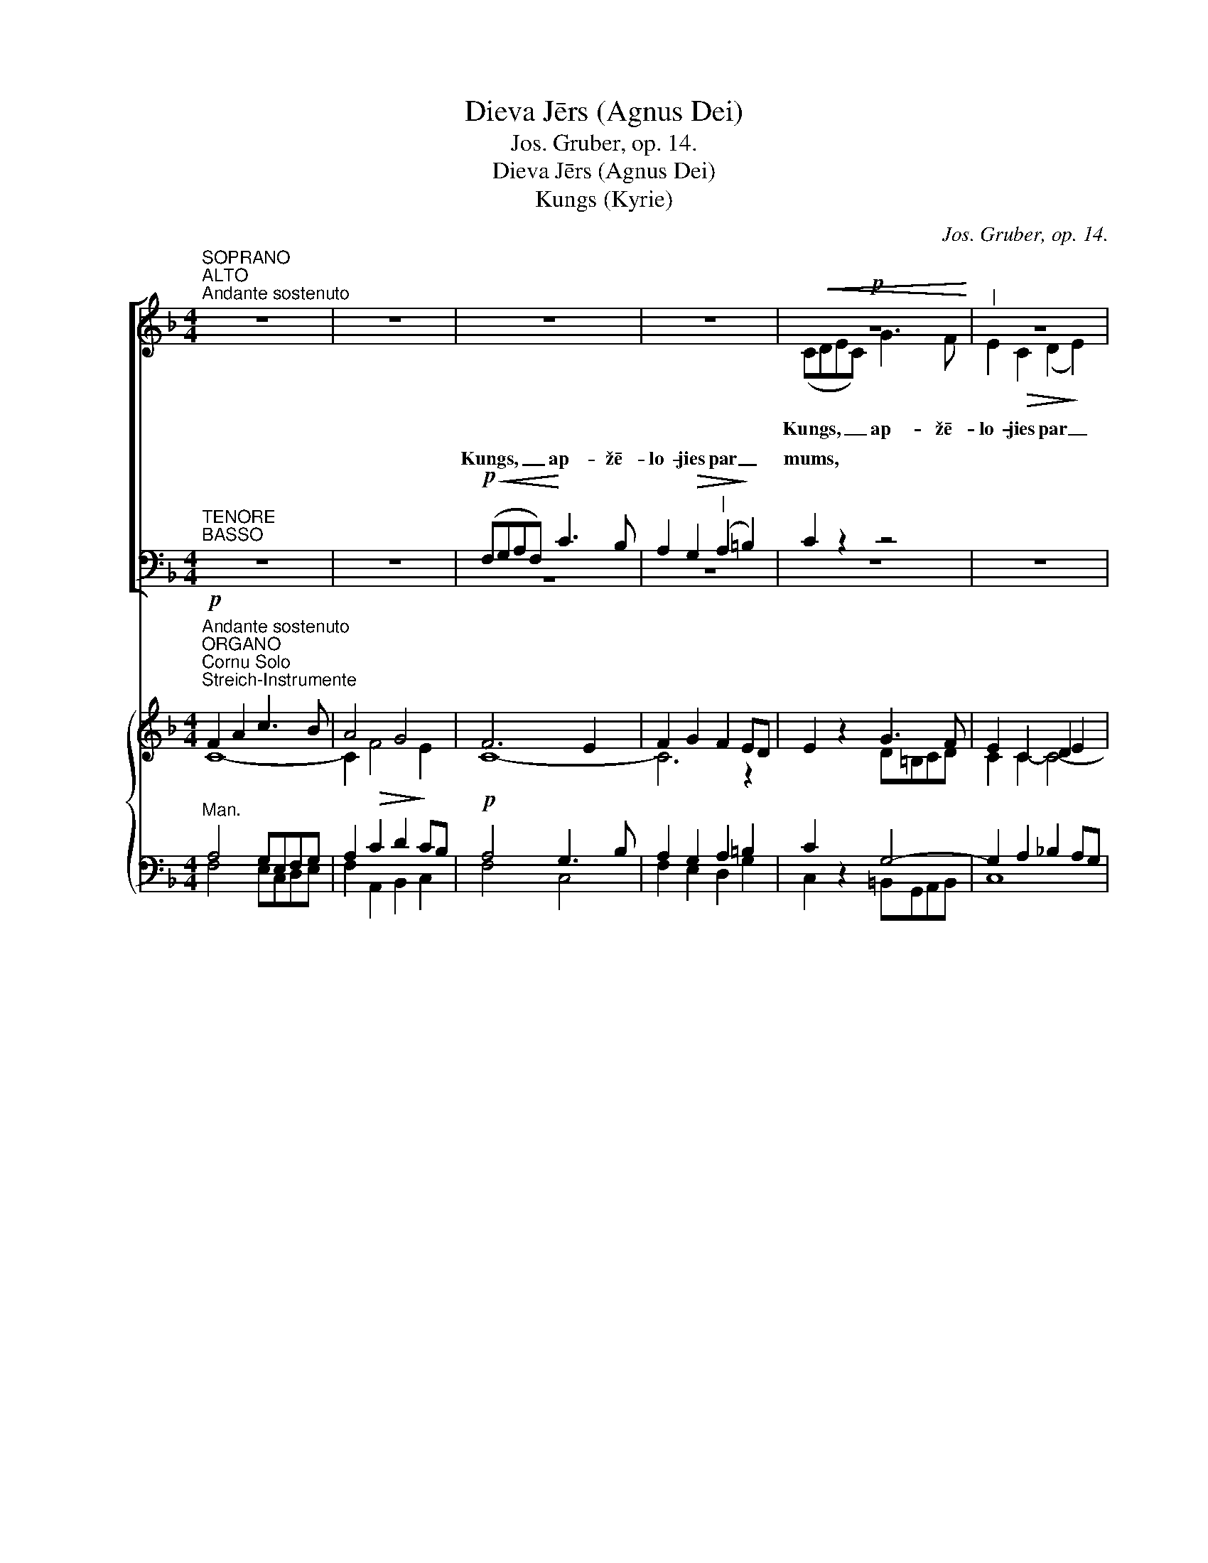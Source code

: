 X:1
T:Dieva Jērs (Agnus Dei)
T:Jos. Gruber, op. 14.
T:Dieva Jērs (Agnus Dei)
T:Kungs (Kyrie)
C:Jos. Gruber, op. 14.
%%score [ ( 1 2 ) ( 3 4 ) ] { ( 5 6 7 8 ) ( 9 10 11 12 ) }
L:1/8
M:4/4
K:F
V:1 treble nm=" " snm=" "
V:2 treble 
V:3 bass nm=" " snm=" "
V:4 bass 
V:5 treble nm=" " snm=" "
V:6 treble 
V:7 treble 
V:8 treble 
V:9 bass nm=" " snm=" "
V:10 bass 
V:11 bass 
V:12 bass 
V:1
"^SOPRANO""^ALTO""^Andante sostenuto" z8 | z8 | z8 | z8 |!p!!<(! z8!<)! |"^|" z8 | %6
w: ||||||
w: ||||||
w: ||||||
!p!!<(! (FGAF)!<)!!<(! c3!<)! B | A2!>(! G2!>)!"^|" F4 | E4"^|"!p! E4 | D8 | E2 z2!mf!"^Solo" z4 | %11
w: |||||
w: |||||
w: Kungs, _ _ _ ap- žē-|lo- jies par|mums, *|||
 (A3 G"^-" F2)"^Solo"!mf!"^|" A2 |"^-""^-""^-""^|" c8- |"^-"!<(! c3 d!<)!"^-" d2"^|" c2 | %14
w: |||
w: |||
w: Kris- * * tu,|ap-|* žē- lo- jies,|
 c3!>(! B A2!>)!"^|" G2 |"^."!<(! F3 G!<)!"^|""^-" A2 A2 |"^-""^-"!>(! G8!>)! | %17
w: |||
w: |||
w: ap- žē- lo- jies|par mums, ap- žē-|lo-|
"^|""^Tutti""^Tutti" A4 ((A!f!=B^cA |"^-" d3)) d d2 c2 | B4"^|" G4 |!p! (F4 E4) | D4 z4 | z8 | z8 | %24
w: |||||||
w: |||||||
w: jies, * * * *|||||||
!f! z8 |!f! (cde"^|"c) f3 e | d2"^|" d2 (d2 cB) |"^|" A2 A2 G2 G2 | A2 A2 =B4 |"^|" c2 c2 c2 =B2 | %30
w: ||||||
w: ||||||
w: |Kungs, _ _ _ ap- žē-|lo- jies par _ _|mums, * * *||* Kungs, ap- žē-|
 c2 c2"^|" (c2 _B2) |!f! A z!f! (!^!f2 e3) d | c4"^|"!p! A2 A2 | G8 | A4"^|" ((ABcA)) | %35
w: |||||
w: |||||
w: lo- jies par _|mums, Kungs, _ par|mums * *|||
"^rit." d2 d2 c2"^|" A2 |"^rit."!<(! (F6!<)!!>(! G2)!>)! | A4 z4 | z8 |] %39
w: ||||
w: ||||
w: ||||
[K:C][M:4/4]"^Allegro moderato"[Q:1/4=120]"^Allegro moderato"[Q:1/4=120] z2!p! G2 A2 B2 | %40
w: Un miers virs|
w: |
w: |
 c4"^|" E4 |"^Gods (Gloria)" A6 A2 | G8 | G2 z2 z4 |!f! e4"^|" d4 | (d2 c2"^-" B2) c2 | A4 A4 | %47
w: ze- mes,|miers virs|ze-|mes|la- bas|gri- * * bas|cil- vē-|
w: |||||||
w: |||||||
 G2 z2!f! z4 |"^-" z4 z2!f! G2 | (B4 c2) c2 | d4"^|"!mf! G2 G2 | !^!c4 _B2 B2 | G4"^|"!p! z4 | %53
w: kiem.|vi|sla- * vē-|jam, tei- cam|un pie- lū-|dzam,|
w: ||||||
w: |Mēs|sla- * vē-|jam, * *|||
!<(! z8!<)! | z2!f! G2 =A2 =B2 | (c2!f! B2"^-" c2"^-" d2 |"^-""^-" e4"^-""^-" d2) d2 | c4 z4 | %58
w: ||* mēs Te- vi|cil- * di-|nām|
w: |||||
w: |mēs Te- vi|cil- * * *|* * di-|nām|
!mf! f4 (e2 d2) |!mf!"^-" (c8- |"^-" c2"^-" _B2"^-""^-" A2) G2 | A4 A2 z2 | z4!f! d2 d2 | %63
w: |un|pa- * * tei-|ca- mies,|jo ir|
w: |||||
w: un Tev _|pa-|* * * tei-|ca- mies,||
 f4"^|" c4 | _B4 A2 A2 |!>(! (G4 A4)!>)! | G4 z4 |!mf! z8 |"^|" z8 | z2!mf! c2"^cresc." c2 d2 | %70
w: lie- la|go- dī- ba|Ta- *|va,|||* be- su|
w: |||||||
w: |||||||
 e3 e"^|" e4 | e4 (e2 f2) |!f! g4 e4 | d8 | c4 z4 | z8 | z8 | z8 | z8 | z8 | z8 | z8 |!mf! z8 | %83
w: Ka- ra- li,|Dievs, vis- *|va- re-|nais|Tēvs.|||||||||
w: |||||||||||||
w: |||||||||||||
"^cresc." z8 | z2!f! e4!ff! f2 | g8 | e4"^|"!p! E2 E2 | D8 | E4 z4 | z2!p! G4 G2 |"^|" B8 | %91
w: ||||||||
w: ||||||Tu –|Dievs,|
w: ||||||||
!<(! B6!<)! c2 |!>(! (d4!>)!"^|" A4) |!p! B4 B2 B2 | A4 A2 A2 | A4!>(! A4!>)! | %96
w: |||||
w: Die- va|Jērs, _|Tē- va Dēls,|Tē- va Dēls,|Tē- va|
w: |||||
 !fermata!G4"^rit." z4 ||[K:Eb][M:4/4]"^Adagio"[Q:1/4=60]"^Adagio"[Q:1/4=60] z8 | z8 | z8 |!p! z8 | %101
w: |||||
w: Dēls.|||||
w: |||||
"^|" z8 |"^-" z8 | z4!mf! G2 G2 | c4"^|" B4 | (G3 F!>(! E4) | G2!>)! z2"^Tutti" z2!f! G2 | %107
w: ||||||
w: ||ap- žē-|lo- jies|par _ _|mums; Tu|
w: ||||||
 c2 cd e2 c"^|"c |!>(! c8!>)! | G4 z4 |!p! D3 D"^|" D4 | D4 D2!<(! D2!<)! | E4"^|" E4 | %113
w: ||||||
w: nes, tu nes pa- sau- les|grē-|kus,|uz- klau- si,|uz- klau- si|mū- su|
w: ||||||
!>(! D4!>)! D4 | D2 z2 z2!f! G2 | c2 cc cccc |"^-""^-" d8 | G3 z!mf! G2 G2 | c4 B4 | %119
w: ||||||
w: lūg- ša-|nu. Tu|sē- di pie Tē- va la- bās|ro-|kas, ap- žē-|lo- jies|
w: ||||||
"^dim ." (G6 ^F2) |"^Tempo I""^Tempo I" !fermata!G8 ||[K:C]!f! G3 G A2 B2 | c4"^|" E4 | A4 G2 G2 | %124
w: |||||
w: par _|mums.|Vie- nī- gi Tu|e- si,|Tu e- si|
w: |||||
 G2"^|"!<(! GG A2!<)! B2 |!f! c3 c c4 | z2 c2 c2 c2 | d3 d d4 | z2 d4 d2 |!ff! e8 | d4 z4 | z8 | %132
w: ||||||||
w: svēts, vie- nī- gi Tu|e- si Kungs,|Tu Kungs Vis-|aug- stā- kais,|Jē- zu|Kris-|tu,||
w: ||||||||
 z8 | z8 |!f! z8 | z8 | z4 z2"^|"!f! c2 | (e^fgf"^-" e2) d2 | c4 B2"^|" G2 | A2!<(! B2 c2!<)! d2 | %140
w: ||||ar|Svē- * * * * to|Ga- ru: Die-|* va Tē- va|
w: ||||||||
w: ||||||||
 _e3 e c4 | z2 c2 d2"^|" d2 |!ff! =e2 g2"^-" f2"^|" e2 |"^-" d8 |"^rit." c4"^|" G2 G2 | %145
w: go- dī- bā.|A- * men,|a- * * men,|a-|men, a- men,|
w: |||||
w: |||||
"^rit." A2 B2"^-" c2"^|" d2 |"^a tempo" e8 | c2 z2 z4 |] %148
w: a- * * men,|a-|men.|
w: |||
w: |||
[K:F][M:4/4]!f!"^Moderato assai"[Q:1/4=100]"^Moderato assai"[Q:1/4=100] F2 F2 z FGA | B2 A2 z2 A2 | %150
w: Ti- cu uz vie- nu|Die- vu, vis-|
w: ||
w: ||
 dd/d/ cc BAGF | A4 G2 z2 |!mf! G2 G2 GGGG | A3 A A2"^|" A2 | d2 c2 B2 A2 |"^-""^-" G8 | F2 z2 z4 | %157
w: va- re- no Tē- vu, de- be- su un|ze- mes,|vi- su re- dza- mo un|ne- re- dza- mo|lie- tu Ra- dī-|tā-|ju.|
w: |||||||
w: |||||||
!mf! c2 G2 E2 FF | G3 G G4 | C2 z2!mf! z4 |!<(! A2 =B2 c2!<)!"^-" d2 | e4"^|" d4 |!f! f2 ee d2 c2 | %163
w: Es _ ti- cu uz|vie- nu Kun-|gu|Jē- * * zu|Kris- tu,|vien- pie- dzi- mu- šo|
w: ||||||
w: ||||||
 =B2 c2 c2 B2 | c4 z4 | z2!mf! A2 A2 c2 | A4 A2 z2 | A2 G2 B2 A2 | G2 G2 G4 | F2 z2 z4 | %170
w: Die- va Dē- *|lu,|pirms vi- siem|mū- žiem|no _ Tē- va|dzem- di- nā-|tu,|
w: |||||||
w: |||||||
!f! c4 c2 c2 | c4"^|" A4 | d4 d2 d2 | d3 G"^|" G4 | e4 e2 e2 | e4"^|" c2 c2 | =B2 AA A2 ^G2 | %177
w: Die- vu no|Die- va,|gais- mu no|gais- * mas,|pa- tie- su|Die- vu no|pa- tie- sa Die- *|
w: |||||||
w: |||||||
 A4 z4 | z8 | z8 | z8 | z8 | z8 | z8 | z8 | z8 | z4 z2!p! E2 | E4 E2 E2 | F3 F F2"^|" F2 | %189
w: va,||||||||||kurš mū- su|dēļ un mū- su|
w: ||||||||||||
w: ||||||||||||
 G2"^cresc." G2 G2 G2 | A4 A2"^|" A2 | A2!>(! G2 F2!>)!"^|"!p! E2 | F6"^-"!pp! F2 | !fermata!E8 || %194
w: pes- tī- ša- nas|la- bā ir|nā- * cis no|de- be-|sīm,|
w: |||||
w: |||||
!p!"^Adagio"[Q:1/4=60]"^Adagio"[Q:1/4=60]"^CHORAL" A4!<(! DE FG!<)! | A4 z2 A2 | %196
w: ie- mie- * so- *|jies caur|
w: ||
w: ||
!<(! A3 =B"^-" c2!<)! d2 |!>(! =B4 A2!>)! z2 |!f! d2 c2 A2 GG | F4!>(! A4 | G4!>)! z2!p! A2 | %201
w: Svē- * * to|Ga- ru|no _ Jau- na- vas|Ma- ri-|jas un|
w: |||||
w: |||||
!<(! F6!<)!"^-""^|" G2 | D2"^-" F4"^-"!>(! E2 | D4!>)! z4 | z2!f! d4 d2 | f4 d2 z2 | z2 d3 ddd | %207
w: ta- pis|cil- * *|vēks,|krus- tā|pie- sists,|krus- tā pie- sists|
w: ||||||
w: ||||||
 ^f4 f2 z2 | z4 z2 ^f2- |!<(! f2 ^ff f2 f!<)!f |!ff! g3 _e B4 | z8 | z2!p! _E4 D2 | %213
w: par mums|Pon-|* ci- ja Pi- lā- ta|lai- * kā,||cie- tis|
w: ||||||
w: ||||||
 z2 ^C2!<(! D2 F2!<)! | =E6!>(! E2!>)! | !fermata!D8 ||"^Tempo I""^Tempo I" z8 | z2!f! A2 A2 A2 | %218
w: un _ _|ap- be-|dīts,||tre- ša- jā|
w: |||||
w: |||||
 d4 A4 | z2 d4 d2 | e4 e2 e2 | f4 e2 e2 |"^-""^-" d8 | c4 z4 | z8 | z4!<(! c2 c!<)!c | %226
w: die- na|aug- šām-|cē- lies, kā|pra- vie- tots|Rak-|stos,||uz- kā- pis|
w: ||||||||
w: ||||||||
!f! f4 c2"^|" A2 |!ff! d6"^-" d2 | d2"^|" d4 d2 | c2 c2 A2 B2 | c8 | c4!mf! z4 | z4 z2!mf! B2 | %233
w: de- be- sīs,|de- be-|sīs, sēž pie|Tē- va la- bās|ro-|kas||
w: |||||||
w: |||||||
 _e3 d c2"^|" B2 | A2 AA B2 c2 | d4!<)!!<(! _e2"^|" f2 |!f! g4 _e2"^|" B2 |!p! G6 _E2 | %238
w: ||dzī- vos, _|dzī- vos un|mi- ru-|
w: |||||
w: |||||
 D4"^|"!f! G2 GG | c2 c2 c2 c2 | B4"^|" G4 | G4 ^F4 | G4 z4 | z8 |"^Solo" z2!mf! G2 G2 GG | %245
w: šos, un vi- ņa|val- dī- ša- nai|ne- būs|ga- *|la.||Es ti- cu uz|
w: |||||||
w: |||||||
 _e4 e2 d2 | c4"^|" c4 | d3 d d2"^|" !^!f2- | f2 _e2 d2 c2 | d4 d4 |"^Solo"!mf! z2 d4 c2 | %251
w: Svē- to _|Ga- ru,|Kun- gu un At-|* dzī- vi- nā-|tā- ju,|kas no|
w: ||||||
w: ||||||
 B4"^|" B4 | _e3 d c2 B2 | A4"^-" B2"^|" B2 | B4"^-""^-" A4 | B4 z4 | z8 | z8 | %258
w: Tē- va|un _ _ _|Dē- * la|iz- *|iet,|||
w: |||||||
w: |||||||
"^Tutti""^Tutti" z4!p! F4 | G4 G2 G2 | G4 F2"^|"!f! F2 | B2 c2 d2 _e2 |"^-""^-" f8 | d2"^|" d4 d2 | %264
w: ||||||
w: ||||||
w: ||||||
 d3 A D4 | z2 G2 A2 B2 | c6"^-" c2 | c4 z2!f! C2 | F4 G2 G2 | c4"^-" B2"^|" A2 |"^-" G6"^|" G2 | %271
w: |||||||
w: |||||||
w: |||||||
 F2 F2 F2 FF | d3 d c2 c"^|"c | =B6"^-" B2 | c4 z2 C2 | _D3 D D4 | z2 C2 E2 G2 | A3 A A2 z2 | %278
w: |||||||
w: |||||||
w: |||||||
 z2 AA B2 c2 | d4"^|" c4 | B2 A2!>(! G2!>)! F2 | E2 E2"^|" E2 E2 | F3 F"^|" F4 | A4 A2 B2 | %284
w: ||||||
w: ||||||
w: ||||||
 c2 c2"^|" A4 |!p! G2 G2 A2 A2 | G4!f! z4 |"^accel.""^accel.""^accel." z4 z2!f! EE | F4 G4 | %289
w: |||||
w: |||||
w: |||||
 A3 A A4 | z2 d2 c2 A2 | B6"^|" A2 | G8 | A4"^|" F2"^|" F2 |!ff! !fermata!d8 | !fermata!c8 |] %296
w: |||||||
w: |||||||
w: |||||||
[K:C][M:4/4]"^Andante con moto"[Q:1/4=80]"^Andante con moto"[Q:1/4=80] z8 | %297
w: |
w: |
w: |
!p!!<(! G4!<)!!>(! A4!>)! | G4!mf! z4 | B4!<)!!<(! c4 | d4 z4 |!ff! c4 c4 | c3 c"^|" c4 | f4 e4 | %304
w: Svēts, _|svēts,|svēts, _|svēts,|svēts ir,|svēts ir Kungs|de- bess-|
w: |||||||
w: |||||||
 d6 d2 | e4 z4 |!ff! e4 e2 e2 | d4"^|" d2 e2 | [Af]8 | e4"^|"!p!"^-" B4 |"^-" c6"^-" B"^|"B | A8 | %312
w: pul- ku|Dievs.|De- bess un|ze- me ir|Ta-|vas go-|* dī- bas|pil-|
w: ||||||||
w: ||||||||
 !fermata!B4 z4 ||[M:2/4]"^Allegro moderato"[Q:1/4=120]"^Allegro moderato"[Q:1/4=120] z4 | z4 | %315
w: na.|||
w: |||
w: |||
 z4 | z4 | z4 | z4 | z4 | z2!f! G2 | A2 DE | F2 F2 | GA FG | z2"^|"!f! c2 | e2 AB | c2 c2 | de cd | %328
w: |||||ho-|san- na, ho-|san- na|aug- * stu- *|ho-|san- na, ho-|san- na|aug- * stu- *|
w: |||||||||||||
w: |||||||||||||
 B2"^|" B2 | c2 fe | d2 c2 | B2 B2 | c2"^|" e2 | d2 c2 | c4 | B4 ||"^|" c4 | G2 G2 | %338
w: mos, ho-|san- na, ho-|san- na|aug- stu-|mos, ho-|san- na|aug-|stu-|mos,|aug- stu-|
w: ||||||||||
w: ||||||||||
!ff!"^rit." A4 | f2 f2 | !fermata!e4 |][K:F][M:4/4]"^Andante"[Q:1/4=80]"^Andante"[Q:1/4=80] z8 | %342
w: mos,|aug- stu-|mos.||
w: ||||
w: ||||
 z8 | z8 | z8 | z8 | z8 | z8 | z8 |!mf! F2 A2"^-" c2 d2 | f4 c2"^|" A2 | G4 F2"^|" E2 | %352
w: |||||||Svē- * * tīgs,|svē- tīgs, kas|nāk, kas nāk|
w: ||||||||||
w: ||||||||||
 D2 D2!>)!!>(! D4 | C4!mf! z4 |"^-" z8 |"^|" z8 |"^|"!<(! z8!<)! | z8 | z4"^Tutti""^|" z2!mf! ^c2 | %359
w: Kun- ga vār-|dā.|||||kas|
w: |||||||
w: |||||||
 d4 =c2 c2 |"^dim.""^-" =B8 | A4 z4 | z8 | z4!mf! z2 A2 | A3!<(! A A2 A!<)!A | c2 c2 A2"^|"!f! c2 | %366
w: nāk Kun- ga|vār-|dā.||Ho-|san- na aug- stu- mos,|aug- stu- mos, ho-|
w: |||||||
w: |||||||
 c3 c c2 cc | e2 e2 c2 z2 | d4 c2 c2 | c4 =B4 | c4 z4 |!mf! F2 A2"^-" c2 d2 | f4 c2"^|"!p! A2 | %373
w: san- na aug- stu- mos,|aug- stu- mos,|ho- san- na|aug- stu-|mos.|Svē- * * tīgs,|svē- tīgs, kas|
w: |||||||
w: |||||||
 A4"^cresc." A2 =B2 | c4 =B2"^|" A2 | E2 EE!>)!!>(! =B4 | A4 z4 | z4 z2!mf! A2 | %378
w: nāk Kun- ga|vār- dā, kas|nāk Kun- ga vār-|dā.|Ho-|
w: |||||
w: |||||
 A3!<(! A A2 A!<)!A | c2 c2 A2"^|"!p! F2 | F3 F F2 GG | E4 E4 | F4 z4 | z8 | z8 | z8 | z8 |] %387
w: san- na aug- stu- mos,|aug- stu- mos, ho-|san- na aug- stu- mos,|aug- stu-|mos.|||||
w: |||||||||
w: |||||||||
[M:4/4]"^Largetto""^Largetto" z8 | z8 | z8 | z8 | z8 | z8 |"^Solo"!mf!"^-" z8 |"^|" z8 |"^|" z8 | %396
w: |||||||||
w: |||||||||
w: |||||||||
"^|" z8 | z8 |"^-" z8 | z8 |!mf! z2"^Tutti"!mf! c2 F2 G2 | A6 G2 | F4!>)!!>(! E4 | D4 z4 | z8 | %405
w: ||||* ap- žē-|lo- jies|par _|mums.||
w: |||||||||
w: |||||||||
 z8 |"^Solo" z8 |!mf! A=BcA"^-" d2 c2 | =B4"^|" A2 A2 | !^!f4 d2"^|" d2 | !^!e4 c2"^|" c2 | %411
w: ||Die- * * * * va|Jērs, _ kas|nes, kas nes|pa- sau- les,|
w: ||||||
w: ||||||
 _B2 d2 B2 A2 |"^dim." A4"^-""^-" ^G4 | A4 z4 |"^Tutti" z2!mf!!mf! e2 A2 =B2 | c4"^-""^-" =B2 A2 | %416
w: pa- * sau- les|grē- *|kus,|* ap- žē-|lo- * jies|
w: |||||
w: |||||
 A4 ^G4 | A2 z2 z4 | z8 | z8 | z8 |!f!"^-" D4 G2 F2 | E4 D2"^|" D2 | !^!B4 G2"^|" G2 | %424
w: par _|mums.||||Die- * va|Jērs, _ kas|nes, kas nes|
w: ||||||||
w: ||||||||
 !^!A4 F2"^|" F2 | G4 G2 F2 |!>(! F4 E2!>)! z2 ||!mf!"^più moto""^più moto" F2!mf! A2 c3 B | %428
w: pa- sau- les,|pa- sau- les|grē- kus,|* * dā- vā|
w: ||||
w: |||dā- vā mums _|
 A4 B3 c | d4"^-""^|""^-" d4 |"^-" d2"^-""^-""^cresc." c2"^-""^-" (g3"^-""^-" f) | %431
w: mums _ _|_ mie-|mie- * * *|
w: dā- vā *|mie- *||
w: mie- ru, _|mie- ru,|dā- vā mums _|
"^-" (e3"^-""^-""^-" d"^-""^-" c2"^-""^-""^-"!>(! B2)!>)! |"^-""^-" A4"^|"!p!"^tranquillo" A2 A2 | %433
w: |ru, dā- vā|
w: ||
w: mie- * * *|ru, * *|
 G8 | A4 z4 | z8 | z8 | z8 |] %438
w: mie-|ru.||||
w: |||||
w: |||||
V:2
 x8 | x8 | x8 | x8 | (CDEC) G3 F | E2!>(! C2 (D2!>)! E2) | F2 z2 C3 C | C2 C2 (C2 =B,2) | C4 C4 | %9
w: |||||||||
w: ||||Kungs, _ _ _ ap- žē-|lo- jies par _|mums, ap- žē-|lo- jies par _|mums, Kungs,|
w: |||||||||
 (C4 =B,4) | C2 x2 x4 | z8 | (G3 F E2) G2 | A6 G2 | F3 F E2 D2 | F6 F2 | (F4 E2 D2) | E4 (E4 | %18
w: |||||||||
w: par _|mums.||Kris- * * tu,|ap- žē-|lo- jies par mums,|ap- žē-|lo- * *|jies, Kris-|
w: |||||||||
 A3) G ^F2 A2 | G4 E4 | (D4 ^C4) | D4 x4 | x8 | x8 | (FGAF) c3 B | A2 G2 (AFG)A | (BA) (GF) E4 | %27
w: |||mums.|||Kungs, _ _ _ ap- žē-|lo- jies, ap- * * žē-|lo- * jies * par|
w: * tu, ap- žē-|lo- jies|par _|_||||||
w: |||||||||
 F2 F2 F2 E2 | F2 F2 (F2 ED) | E2 (E2 D3) D | C2 z2 z4 | (FGAF c3) B | A4 F2 F2 | (F4 E4) | %34
w: mums, Kungs, ap- žē-|lo- jies par _ _|mums, Kungs _ par|mums,|Kungs, _ _ _ _ par|mums ap- žē-|lo- *|
w: |||||||
w: |||||||
 F4 (FGAF) | B2 B2 A2 F2 | (F6 E2) | F4 x4 | x8 |][K:C][M:4/4] x2 E2 E2 E2 | E4 E4 | F6 E2 | D8 | %43
w: jies, Kungs, _ _ _|ap- žē- lo- jies|par _|mums.||||||
w: |||||||||
w: |||||||||
 E2 x2 x4 | G4 G4 | A4 G4 | G4 ^F4 | G2 z2 z2 G2 | G6 G2 | G6 G2 | B4 G2 G2 | !^!c4 _B2 B2 | %52
w: |||||||||
w: |||||||||
w: |||||||||
 G4 G2 G2 | _E4 F4 | G4 z4 | z2 G2 G2 G2 | (G4 A2) GF | E4 x4 | z8 | A4 (A2 G2) | (F4 E2) E2 | %61
w: |||||||||
w: |||||||||
w: |||||||||
 F4 F2 x2 | x4 F2 F2 | F4 F4 | (F2 E2) F2 F2 | (E4 F4) | E4 x4 | z2 F2 G2 GG | A3 A A4 | A4 A2 A2 | %70
w: |||||||||
w: |||||||||
w: |||||||||
 ^G3 G G4 | A4 c4 | B4 (c2 G2) | (G6 F2) | E4 x4 | x8 | x8 | x8 | x8 | x8 | x8 | x8 | z2 C4 D2 | %83
w: |||||||||||||
w: |||||||||||||
w: |||||||||||||
 EEEE E4 | x2 G4 G2 | G8 | G4 C2 C2 | (C4 B,4) | C4 x4 | x2 E4 E2 | E8 | D6 G2 | ^F8 | G4 G2 G2 | %94
w: |||||||||||
w: |||||||||||
w: |||||||||||
 G4 G2 G2 | G4 ^F4 | G4 x4 ||[K:Eb][M:4/4] x8 | x8 | x8 | z4 z2 G2 | G2 GG G2 GG | %102
w: ||||||Tu|nes, Tu nes pa- sau- les|
w: ||||||||
w: ||||||||
 (!^!A3 G!>(! F4)!>)! | E4 z4 | z8 | z8 | z4 z2 G2 | c2 cd e2 cc | c8 | G4 x4 | =B,3 B, B,4 | %111
w: grē- * *|||||||||
w: |||||||||
w: |||||||||
 =B,4 B,2 B,2 | C4 C4 | =A,4 A,4 | =B,2 x2 x2 G2 | c2 cc cccc | d8 | G3 x G2 G2 | E4 F4 | (E4 D4) | %120
w: |||||||||
w: |||||||||
w: |||||||||
 D8 ||[K:C] E3 E E2 E2 | E4 E4 | F4 D2 D2 | E2 GG A2 B2 | c3 c c4 | x2 G2 G2 G2 | G3 G G4 | %128
w: ||||||||
w: ||||||||
w: ||||||||
 x2 G4 G2 | G8 | G4 x4 | x8 | x8 | x8 | z4 z2 G2 | (ABcB A2) G2 | F4 E2 G2 | (G2 E^F G2) G2 | %138
w: ||||||||||
w: ||||||||||
w: ||||||||||
 G2 ^F2 G2 (G2 | A2) B2 c2 d2 | _e3 e c4 | x2 (_E2 F2) ^F2 | G6 G2 | G6 F2 | E4 E2 E2 | %145
w: |||||||
w: |||||||
w: |||||||
 (F2 G2 A2) _A2 | G8 | E2 x2 x4 |][K:F][M:4/4] F2 F2 z FGA | B2 A2 x2 A2 | dd/d/ cc BAGF | %151
w: ||||||
w: ||||||
w: ||||||
 A4 G2 x2 | E2 E2 EEEE | F3 F F2 F2 | F2 F2 F2 F2 | F2 ED E4 | F2 x2 x4 | z8 | z8 | z8 | %160
w: |||||||||
w: |||||||||
w: |||||||||
 (A2 G4) G2 | G4 G4 | A2 AA A2 A2 | G2 G2 G4 | G4 x4 | z8 | z8 | z8 | z8 | z8 | c4 c2 c2 | c4 A4 | %172
w: ||||||||||||
w: ||||||||||||
w: ||||||||||||
 D4 G2 G2 | G4 G4 | G4 G2 G2 | E4 A2 A2 | F2 FF E4 | E4 x4 | x8 | x8 | x8 | x8 | x8 | x8 | x8 | %185
w: |||||||||||||
w: |||||||||||||
w: |||||||||||||
 x8 | x4 x2 ^C2 | ^C4 C2 C2 | D3 D D2 D2 | E2 E2 E2 E2 | F4 F2 z2 | z4 z2 ^C2 | D6 D2 | ^C8 || %194
w: |||||||||
w: |||||||||
w: |||||||||
 A4 (DE) (FG) | A4 x2 A2 | (A3 =B c2) d2 | =B4 A2 x2 | (d2 c2) A2 GG | F4 A4 | G4 x2 A2 | F6 G2 | %202
w: ||||||||
w: ||||||||
w: ||||||||
 (D2 F4 E2) | D4 x4 | x2 A4 A2 | A4 A2 x2 | x2 B3 BBB | A4 A2 x2 | x4 x2 A2- | A2 AA A2 AA | %210
w: ||||||||
w: ||||||||
w: ||||||||
 G4 G4 | x8 | x2 _E4 D2 | x2 (A,4 D2) | D4 ^C4 | D8 || x8 | x2 F2 F2 F2 | A4 F4 | x2 F4 F2 | %220
w: ||||||||||
w: ||||||||||
w: ||||||||||
 A4 A2 A2 | A4 A2 A2 | A4 G2 F2 | E4 x4 | x8 | x4 c2 cc | A4 A2 F2 | F6 F2 | F2 F4 F2 | %229
w: |||||||||
w: |||||||||
w: |||||||||
 F2 F2 F2 F2 | F4 =E4 | F4 z2 F2 | B3 A G2 F2 | G3 G G2 G2 | F2 FF G2 A2 | B4 B4 | B4 G2 F2 | %237
w: ||* un|at- * kal, un|at- kal at- nāks|go- dī- bā tie- sāt|||
w: ||||||||
w: ||||||||
 _E6 C2 | =B,4 G2 GG | c2 c2 c2 G2 | F4 _E4 | (_E4 D4) | D4 x4 | x8 | z8 | z8 | z8 | z8 | z8 | z8 | %250
w: |||||||||||||
w: |||||||||||||
w: |||||||||||||
 x2 B4 A2 | G4 G4 | (c3 B A2 G2) | (F3 _E D2) D2 | (C2 D_E F2 E2) | D4 x4 | x8 | x8 | x4 D4 | %259
w: ||||||||tiek|
w: |||||||||
w: |||||||||
 _E4 E2 E2 | D4 D2 D2 | F4 B2 B2 | B6 A2 | B2 d4 d2 | d3 A D4 | x2 (G2 A2 B2) | c6 c2 | c4 x2 C2 | %268
w: lī- dzī- gi|pie- lūgts, tiek|pie- lūgts un|sla- *|vēts, kas ir|ru- nā- jis|caur _ _|pra- vie-|šiem. Es|
w: |||||||||
w: |||||||||
 F4 G2 G2 | (c4 B2) A2 | G6 G2 | F2 F2 F2 FF | F3 F F2 FF | F2 ED G2 F2 | E4 x2 C2 | _D3 D D4 | %276
w: ti- cu uz|vie- * nu,|svē- tu,|ka- to- lis- ku un|a- pus- tu- lis- ku|Baz- * * * nī-|cu, es|at- zīs- tu|
w: ||||||||
w: ||||||||
 x2 C4 E2 | F3 F F2 x2 | x2 FF F2 F2 | F4 F4 | D2 D2 D2 D2 | ^C2 C2 C2 C2 | D3 D D4 | F4 F4 | %284
w: vie- nu|kris- tī- bu|grē- ku pie- do-|ša- nai,|grē- ku pie- do-|ša- nai, gai- du|mi- ru- šo|aug- šām-|
w: ||||||||
w: ||||||||
 E2 E2 F4 | E2 E2 F2 F2 | E4 z2 C2 | D4 E2 CC | C4 E4 | F3 F F4 | x2 (F2 E2) F2 | F6 F2 | F4 E4 | %293
w: cel- ša- nos,|aug- šām- cel- ša-|\-~nos un|dzī- vi nā- ka-|ma- jā|mū- žī- bā.|A- * men,|a- men,|a- *|
w: |||||||||
w: |||||||||
 F4 F2 F2 | F8 | F8 |][K:C][M:4/4] x8 | (E4 F4) | E4 x4 | G8 | G4 x4 | c4 c4 | c3 A A4 | A4 A4 | %304
w: men, a- men,|a-|men.|||||||||
w: |||||||||||
w: |||||||||||
 A4 A4 | ^G4 x4 | =G4 G2 G2 | G4 G2 G2 | x8 | ^G4 (G4 | A6) =GG | G4 ^F4 | G4 x4 ||[M:2/4] x4 | %314
w: ||||||||||
w: ||||||||||
w: ||||||||||
 x4 | x4 | x4 | x4 | x4 | x4 | z4 | z4 | z4 | z4 | E2 GF | E2 FF | FE AG | F2 ^F2 | G2 G=F | %329
w: |||||||||||||||
w: |||||||||||||||
w: |||||||||||||||
 E2 AA | A2 A2 | G2 G2 | G2 c2 | A2 A2 | G4 | G4 || G4 | E2 E2 | F4 | A2 A2 | G4 |] %341
w: ||||||||||||
w: ||||||||||||
w: ||||||||||||
[K:F][M:4/4] x8 | x8 | x8 | x8 | x8 | x8 | x8 | x8 | (F4 G2) B2 | A4 A2 F2 | E4 D2 C2 | %352
w: |||||||||||
w: |||||||||||
w: |||||||||||
 C2 C2 =B,4 | C4 x4 | C2 E2 G2 A2 | c4 G2 G2 | ^G4 G2 G2 | A4!>(! E2 F2 | E4!>)! E2 A2 | A4 A2 A2 | %360
w: ||Svē- * * tīgs,|svē- tīgs, kas|nāk, kas nāk|Kun- * ga|vār- dā, *||
w: ||||||||
w: ||||||||
 A4 ^G4 | A4 x4 | x8 | x4 x2 A2 | A3 A A2 AA | c2 c2 A2 A2 | A3 A A2 AA | =B2 B2 A2 x2 | A4 A2 A2 | %369
w: |||||||||
w: |||||||||
w: |||||||||
 G4 G4 | G4 x4 | z8 | z4 z2 FE | ^D4 D2 D2 | ^D4 D2 D2 | E2 =DC D4 | C4 x4 | x4 x2 A2 | %378
w: |||||||||
w: |||||||||
w: |||||||||
 A3 A A2 AA | c2 c2 A2 F2 | F3 D D2 DD | C4 C4 | C4 x4 | x8 | x8 | x8 | x8 |][M:4/4] x8 | x8 | x8 | %390
w: ||||||||||||
w: ||||||||||||
w: ||||||||||||
 x8 | x8 | x8 | DEFD G2 F2 | E4 D2 D2 | !^!B4 G2 G2 | !^!A4 F2 F2 | G4 F2 F2 | F2 D2!>(! E4 | %399
w: |||Die- * * * * va|Jērs, _ kas|nes, kas nes|pa- sau- les,|pa- sau- les|grē- * *|
w: |||||||||
w: |||||||||
 F2!>)! z2 z4 | z4 F2 E2 | F6 E2 | (D4 ^C4) | D4 x4 | x8 | x8 | x8 | z8 | z8 | z8 | z8 | z8 | z8 | %413
w: kus,||||||||||||||
w: ||||||||||||||
w: |ap- žē-|lo- jies||||||||||||
 z8 | z4 A2 ^G2 | A4 F4 | E8 | E2 x2 x4 | x8 | x8 | x8 | (D4 G2) F2 | (E4 D2) D2 | !^!B4 G2 G2 | %424
w: |||||||||||
w: |||||||||||
w: |ap- žē-|lo- *|||||||||
 !^!A4 F2 F2 | G4 G2 F2 | F4 E2 x2 || z4 C2 E2 | F8- | F2 BA G4 | G8- | G2 E2 F2 G2 | F4 F2 F2 | %433
w: |||||||||
w: |||||||||
w: |||||||||
 F4 E4 | F4 x4 | x8 | x8 | x8 |] %438
w: |||||
w: |||||
w: |||||
V:3
"^TENORE""^BASSO" z8 | z8 |!p!!<(! (F,G,A,F,)!<)! C3 B, | A,2!>(! G,2"^|" (A,2!>)! =B,2) | %4
w: ||||
w: ||||
w: ||Kungs, _ _ _ ap- žē-|lo- jies par _|
 C2 z2 z4 | z8 | z4!p!!<(! (G,E,F,)!<)!G, | F,2!>(! G,2!>)!"^|" (A,2 G,F,) | G,4"^|"!p! G,4 | G,8 | %10
w: ||||||
w: ||||||
w: mums,||||||
 G,2 z2 z4 |"^Solo"!mf! z8 | (E3 D C2)"^|" E2 |!<(! F6!<)! E2 | D3 D!>(! C2!>)!"^|" B,2 | %15
w: |||||
w: |||||
w: |||||
"^Solo"!mf!!<(! C6!<)! C2 |!>(! (C6!>)!"^-" D2) |"^|""^Tutti""^Tutti" ^C4!f! (C4 | D3) D D2 D2 | %19
w: ||||
w: ||||
w: ||||
 D4"^|" B,4 |!p! (A,6 G,2) | F,4"^Streich-Inst." z4 | z8 | z8 | z8 | z8 | z8 | %27
w: ||||||||
w: ||||||||
w: ||||||||
!f! (F,G,A,F,) C3 B, | A,2 F,2!f! G,4 |"^|" G,2 G,2 G,3 G, | G,2 E,2"^|" (F,2 C2) | %31
w: ||||
w: ||||
w: Kungs, _ _ _ ap- žē-|lo- jies par|mums, Kungs, ap- žē-|lo- jies par _|
 C2 z2!f! !^!C3 D | F4"^|"!p! C2 C2 | C8 | C4"^|" F,4 | F,2 F,2 F,2"^|""^rit." C2 | %36
w: |||||
w: |||||
w: mums, Kungs, par|mums * *||||
!<(! (A,B,CA,!<)!!>(! D4)!>)! | C4 z4 | z8 |][K:C][M:4/4] z2!p! E2 E2 D2 | C4"^|" C4 | C4 C4 | %42
w: ||||||
w: ||||||
w: ||||||
 (C4 B,4) | C2 z2 z4 |!f! C4"^|" B,4 | D6 E2 | D6 C2 | B,2 z2 z2!f! B,2 | (B,2 C2 D2) E2 | %49
w: |||||||
w: |||||||
w: |||||||
 (F4 E2) E2 | D4"^|"!mf! G,2 G,2 | !^!C4 _B,2 B,2 | G,4"^|"!p! G,2 G,2 |!<(! C6!<)! C2 | =B,4 z4 | %55
w: ||||||
w: ||||||
w: ||||||
 z2!f! D2 C2 B,2 | C6 B,2 | C4 z4 | z8 |!mf! F4 (F2 E2) | (D4 C2) C2 | F,4!f! F,2 z2 | %62
w: ||||||* jo|
w: |||||||
w: |||||||
 z4!f! _B,2"^|" B,2 | C4"^|" C4 | C4 C2 C2 |!>(! C8!>)! | C4 z4 |!mf! z2 F,2 G,2 G,G, | %68
w: la, *||||||
w: ||||||
w: ||||||
 A,3 A,"^|" A,4 | C4"^cresc." C2 A,2 | B,3 B,"^|" B,4 | C4!f! C4 | D4 C4 | (C4 B,4) | C4 z4 | z8 | %76
w: ||||||||
w: ||||||||
w: ||||||||
 z8 | z8 | z8 | z8 |!mf! z2 A,4 B,2 | CCCC C4 | z2 A,4 B,2 |"^cresc." CCCC C4 |!f! z2 C4!ff! D2 | %85
w: |||||||||
w: |||||||||
w: ||||Dievs, Dēls|vien- pie- dzi- mu- šais,|Dievs, Dēls|vien- pie- dzi- mu- šais,|Jē- zu|
"^-""^-" E8 | C4"^|"!p! G,2 G,2 | G,8 | G,4 z4 |!p! z2 B,4 B,2 |"^|" G,8 |!<(! G,4!<)! G,4 | %92
w: |||||||
w: |||||||
w: Kris-|tu, Jē- zu|Kris-|tu,||||
!>(! (A,4!>)! D4) |!p! z8 | E4 E2 E2 | D6!>(! C2!>)! | B,4"^rit." z4 ||[K:Eb][M:4/4] z8 | z8 | z8 | %100
w: ||||||||
w: ||||||||
w: ||||||||
"^Solo" z8 | z8 | z8 | z4!mf! G,2 G,2 | C4"^|" B,4 | (G,3 F,!>(! E,4) | G,2!>)! z2 z2!f! G,2 | %107
w: |||||||
w: |||||||
w: |||||||
 C2 CD E2 C"^|"C |!>(! C8!>)! | G,4!p! z4 | G,3 G,"^|" G,4 | G,4 G,2 G,2 | G,4"^|" G,4 | %113
w: ||||||
w: ||||||
w: ||||||
!>(! G,4!>)! ^F,4 | G,2 z2 z2!f! G,2 | C2 CC CCCC | D8 | G,3!mf! z G,2 G,2 | G,4 B,4 | %119
w: ||||||
w: ||||||
w: ||||||
"^dim ." (B,2 C2 =A,4) | =B,8 ||[K:C]!f! E3 E E2 D2 | C4"^|" C4 | C4 C2 B,2 | %124
w: |||||
w: |||||
w: |||||
 C2"^|"!<(! G,G, A,2!<)! B,2 |!f! C3 C C4 | z2 C2 C2 C2 | B,3 B, B,4 | z2 B,4 B,2 |!ff! C8 | %130
w: ||||||
w: ||||||
w: ||||||
 B,4!f! z4 |"^-" z8 | z4 z2"^|"!f! C2 | (E^FGF"^-" E2) D2 | C4 B,2"^|" C2 | (C2 A,B,)"^-" C4 | %136
w: ||||||
w: ||||||
w: ||||||
 (C2 B,2) C2"^|" (ED) | C6 B,2 | A,4 G,2"^|" (G,2 | A,2)!<(! B,2 C2!<)! D2 | _E3 E C4 | %141
w: |||||
w: |||||
w: |||||
 z2 C4"^|" C2 |!ff! (C2 =E2 D2)"^|" C2 | (C4 B,4) | C4"^|" C2 C2 |"^rit." (C2 B,2 A,2)"^|" B,2 | %146
w: |||||
w: |||||
w: |||||
"^a tempo" C8 | G,2 z2 z4 |][K:F][M:4/4]!f! F,2 F,2 z F,G,A, | B,2 A,2 z2 A,2 | DD/D/ CC B,A,G,F, | %151
w: |||||
w: |||||
w: |||||
 A,4 G,2 z2 |!mf! C2 C2 CCCC | C3 C C2"^|" C2 | B,2 C2 C2 C2 | (C6 B,2) | A,2 z2 z4 | z8 | z8 | %159
w: ||||||||
w: ||||||||
w: ||||||||
!mf! z8 |!<(! (C2 D2 C2)!<)! =B,2 | C4"^|" =B,4 |!f! C2 CC F2 E2 | D2 E2 D4 | E4 z4 | z8 | z8 | %167
w: ||||||||
w: ||||||||
w: ||||||||
 z8 | z8 | z8 |!f! C4 C2 C2 | C4"^|" A,4 | =B,4 B,2 B,2 | =B,4"^|" B,4 | C4 C2 C2 | C4"^|" E2 E2 | %176
w: |||||||||
w: |||||||||
w: |||||||||
 D2 CC =B,4 | C4 z4 | z8 |"^Solo"!mf! z8 |"^|" z8 | z8 | z8 | z8 |"^|" z8 |"^-" z8 | %186
w: ||||||||||
w: ||||||||||
w: ||||||||||
 z4"^Tutti" z2!p! A,2 | A,4 A,2 A,2 | A,3 A, A,2"^|" A,2 | C2"^cresc." C2 C2 C2 | C4 C2 z2 | %191
w: |||||
w: |||||
w: |||||
 z4 z2!p! A,2 | A,6!pp! A,2 | A,8 ||!p! A,4!<(! (D,E,) (F,!<)!G,) | A,4 z2 A,2 | %196
w: |||||
w: |||||
w: |||||
!<(! (A,3 =B, C2)!<)! D2 |!>(! =B,4 A,2!>)! z2 |!f! (D2 C2) A,2 G,G, | F,4!>(! A,4 | %200
w: ||||
w: ||||
w: ||||
 G,4!>)! z2!p! A,2 |!<(! F,6!<)!"^|" G,2 | (D,2 F,4!>(! E,2) | D,4!>)! z4 | z2!f! F4 F2 | %205
w: |||||
w: |||||
w: |||||
 D4 F2 z2 | z2 D3 DDD | D4 D2 z2 | z4 z2 D2- |!<(! D2 DD D2 D!<)!C |!ff! B,4 _E4 | z8 | %212
w: |||||||
w: |||||||
w: |||||||
 z2!p! _E,4 D,2 | z2 (G,2 F,2 A,2) | A,6!>(! G,2!>)! | F,8 || z8 | z2 D2 D2 D2 | F4 D4 | %219
w: |||||||
w: |||||||
w: |||||||
 z2 A,4 A,2 | ^C4 C2 C2 | D4 =C2 C2 | (C2 =B,A, B,4) | C4 z4 | z8 | z4!<(! C2 C!<)!C | %226
w: |||||||
w: |||||||
w: |||||||
!f! C4 C2"^|" C2 |!ff! B,6 B,2 | B,2"^|" B,4 B,2 | A,2 A,2 C2 B,2 | [C,G,]8 | A,4 z4 |!mf! z8 | %233
w: |||||||
w: |||||||
w: |||||||
!mf!"^|" z8 | C2 FF F2 _E2 | D4!<(! (C2!<)!"^|" B,2) |!f! B,4 B,2"^|" B,2 |!p! (B,4 C2) G,2 | %238
w: |||||
w: |||||
w: |||||
 G,4"^|"!f! G,2 G,G, | C2 C2 C2 _E2 | B,4"^|" B,4 | A,8 | B,4 z4 | z8 | z8 | z8 | z8 | z8 | z8 | %249
w: |||||||||||
w: |||||||||||
w: |||||||||||
 z8 | z8 | z8 | z8 | z8 | z8 | z4!mf! D2 D2 | F4"^|" C2 D2 |"^-""^-" _E8 | D4"^|"!p! B,4 | %259
w: ||||||||||
w: ||||||||||
w: ||||||||||
 B,4 B,2 B,2 | B,4 B,2"^|"!f! B,2 | (B,2 A,2) B,2 C2 | (D4 C4) | B,2"^|" D4 D2 | D3 A, D,4 | %265
w: ||||||
w: ||||||
w: ||||||
 z2 (G,2 A,2 B,2) | C6 C2 | C4!f! z2 C,2 | F,4 G,2 G,2 | (C4 B,2)"^|" A,2 | G,6"^|" G,2 | %271
w: ||||||
w: ||||||
w: ||||||
 F,2 F,2 F,2 F,F, | B,3 B, A,2 C"^|"C | (D2 G,4) G,2 | G,4 z2 C,2 | _D,3 D, D,4 | z2 C4 C2 | %277
w: ||||||
w: ||||||
w: ||||||
 C3 C C2 z2 | z2 CC B,2 F,2 | (F,2 B,2)"^|" A,4 | G,2 A,2!>(! B,2!>)! D2 | A,2 A,2"^|" A,2 A,2 | %282
w: |||||
w: |||||
w: |||||
 A,3 A,"^|" A,4 | D4 (D2 B,2) | G,2 G,2"^|" F,4 |!p! C2 C2 C2 =B,2 | C4 z2!f! C2 | %287
w: |||||
w: |||||
w: |||||
 (C2 _B,A,) G,2 CB, | A,4 C4 | C3 C C4 | z2 (B,2 G,2) F,2 | D6"^|" C2 | [C,C]8 | %293
w: ||||||
w: ||||||
w: ||||||
 C4"^|" F,2"^|" F,2 |!ff! B,8 | A,8 |][K:C][M:4/4]!p! z8 |!<(! C8!<)! | C4!mf! z4 | %299
w: ||||||
w: ||||||
w: ||||||
 (D4!<(! E2 D!<)!C) | B,4 z4 |!ff! C4 C4 | E3 E"^|" E4 | D4 C4 | (C4 B,2) A,2 | B,4 z4 | %306
w: |||||||
w: |||||||
w: |||||||
!ff! C4 C2 C2 | B,4"^|" B,2 C2 | [D,C]8 | B,4"^|"!p! (E3 D | CB,A,G, ^F,2) G,"^|"B, | D8 | %312
w: ||||||
w: ||||||
w: ||||||
 !fermata!G,4!f! z4 ||[M:2/4] z4 | z4 | z4 | z2"^|"!f! C2 | E2 A,B, | C2 C2 | (DE) (CD) | %320
w: ||||ho-|san- na, ho-|san- na|aug- * stu- *|
w: ||||||||
w: ||||||||
 B,2"^|" (ED) | C2 CC | (CA,) (DC) | B,2 B,2 | C2"^|" (ED) | C2 DD | A,2 (FE) | D2 D2 | %328
w: mos, * *||||||||
w: ||||||||
w: ||||||||
 G,2"^|"!f! D2 | C2 DD | D2 D2 | D2 D2 | C2"^|" G2 | F2 E2 | D4 | D4 ||"^|" E4 | C2 C2 | %338
w: ||||||||||
w: ||||||||||
w: ||||||||||
!ff!"^rit." C4 | C2 C2 | C4 |][K:F][M:4/4]"^Violinen" z8 |"^Solo" z8 | %343
w: |||||
w: |||||
w: |||||
!mf! (F,2"^-" A,2 C2)!<(! D2!<)! |!>(! F4 C2!>)!"^|" C2 | (C2 B,2) A,2"^|" A,2 | %346
w: Svē- * * tīgs,|svē- tīgs, kas|nāk, _ kas nāk|
w: |||
w: |||
 (A,2 G,2"^-" F,2) G,2 |"^-"!<(!!>(! A,8!<)! | A,4!>)!"^Tutti"!mf! z4 | (D4 E2) F2 | F4 F2"^|" C2 | %351
w: Kun- * * ga|vār-|dā.|||
w: |||||
w: |||||
 C4 A,2"^|" G,2 | A,2 A,2 (G,2 F,2) | E,4"^Solo" z4 | z8 | z8 | z8 | z8 | z4 z2!mf! E2 | D4 E2 E2 | %360
w: |||||||||
w: |||||||||
w: |||||||||
"^dim." (F4 E2 D2) | C4 z4 | z8 | z4!mf! z2 A,2 | A,3!<(! A, A,2 A,!<)!A, | C2 C2 A,2"^|"!f! E2 | %366
w: ||||||
w: ||||||
w: ||||||
 E3 E E2 EE | E2 E2 E2 z2 | F4 E2 E2 | D4 D4 | E4 z4 | z8 | z4 z2!p! C2 | C4"^cresc." C2 =B,2 | %374
w: ||||||||
w: ||||||||
w: ||||||||
 A,4 =B,2"^|" C2 | C2 =B,A,!>)!!>(! ^G,4 | A,4 z4 | z4 z2!mf! A,2 | A,3!<(! A, A,2 A,!<)!A, | %379
w: |||||
w: |||||
w: |||||
 C2 C2 A,2"^|"!p! F,2 | A,3 A, A,2 B,B, | G,4 G,4 | A,4 z4 | z8 | z8 | z8 | z8 |][M:4/4] z8 | z8 | %389
w: ||||||||||
w: ||||||||||
w: ||||||||||
 z8 | z8 | z8 | z8 | z8 | z8 | z8 | z8 | z8 | z8 | z8 | z4!mf! C2 C2 | C4 B,4 | (A,6!>)!!>(! G,2) | %403
w: ||||||||||||||
w: ||||||||||||||
w: ||||||||||||||
 F,4 z4 | z8 | z8 | z8 | z8 | z8 | z8 | z8 | z8 | z8 | z8 | z4!mf! E2 E2 | (E4 D2) C2 | [E,=B,]8 | %417
w: ||||||||||||||
w: ||||||||||||||
w: ||||||||||||||
 C2!f! z2 z4 | z8 | z8 | z8 |!f! (D,4 G,2) F,2 | (E,4 D,2)"^|" D,2 | !^!B,4 G,2"^|" G,2 | %424
w: |||||||
w: |||||||
w: |||||||
 !^!A,4 F,2"^|" F,2 | G,4 G,2 F,2 |!>(! F,4 E,2!>)! z2 || z8 |!mf! F,2 A,2 (D3!f! C) | (B,8- | %430
w: |||||dā-|
w: ||||||
w: ||||||
"^-""^cresc.""^-""^-" B,8- |"^-" B,4"^-" A,2"^-"!>(! C2)!>)! | C4"^|"!p!"^tranquillo" C2 C2 | C8 | %434
w: mie-||ru, * *||
w: ||||
w: ||||
 C4 z4 | z8 | z8 | z8 |] %438
w: ||||
w: ||||
w: ||||
V:4
 x8 | x8 | z8 | z8 | z8 | x8 | x4 (E,C,D,)E, | F,2 E,2 D,4 | C,4 C,D,E,C, | (G,4 G,,4) | %10
w: ||||||||* ap- žē- lo- jies||
w: ||||||||||
w: ||||||||||
 C,2 x2 x4 | x8 | z8 | z8 | z8 | A,3 G, F,2 A,2 | (C6 B,2) | A,4 (A,3 G, | ^F,3) E, D,2 F,2 | %19
w: |||||Kris- tu, ap- žē-|lo- *|jies, * *||
w: |||||||||
w: |||||||||
 G,4 G,,4 | A,,8 | D,4 x4 | x8 | x8 | x8 | x8 | x8 | z8 | z8 | (C,D,E,C,) G,3 F, | %30
w: ||||||||||Kungs, _ _ _ _ _|
w: |||||||||||
w: |||||||||||
 E,2 C,2 (D,2 E,2) | F,2 x2 !^!A,3 B, | F,4 [F,,F,][G,,G,] [A,,A,][F,,F,] | C,8 | F,4 [F,,F,]4 | %35
w: _ _ _ _|||||
w: |||||
w: |||||
 [F,,F,]2 [F,,F,]2 [F,,F,]2 [F,,F,]2 | ([F,,F,][G,,G,][A,,A,][F,,F,] B,,4) | [F,,F,]4 x4 | x8 |] %39
w: ||||
w: ||||
w: ||||
[K:C][M:4/4] x2 C2 C2 B,2 | A,4 A,4 | F,4 F,4 | (G,4 G,,4) | C,2 x2 x4 | C4 G,4 | (^F,4 G,2) C,2 | %46
w: |||||||
w: |||||||
w: |||||||
 D,4 D,4 | G,2 x2 x2 G,2 | (G,2 A,2 B,2) C2 | (D4 C2) C2 | G,4 G,2 G,2 | !^!C4 _B,2 B,2 | %52
w: ||||||
w: ||||||
w: ||||||
 G,4 G,2 G,2 | _A,6 A,2 | G,4 x4 | x2 F,2 E,2 D,2 | (C,2 E,2 F,2) G,2 | C,4 x4 | x8 | z8 | z8 | %61
w: |||||||||
w: |||||||||
w: |||||||||
 z4 F,2 F,2 | _B,4 B,4 | A,4 A,4 | G,4 F,2 F,2 | C,8 | C,4 x4 | x2 F,2 G,2 G,G, | A,3 A, A,4 | %69
w: ||||||||
w: ||||||||
w: ||||||||
 F,4 F,2 F,2 | E,3 E, E,4 | A,4 A,4 | G,4 (C,2 E,2) | G,8 | C,4 x4 | x8 | x8 | x8 | x8 | x8 | %80
w: |||||||||||
w: |||||||||||
w: |||||||||||
 x2 A,4 ^G,2 | A,A,A,A, A,4 | x2 A,4 =G,2 | C,C,C,C, C,4 | x2 C4 C2 | C8 | C,4 C,2 E,2 | %87
w: |||||||
w: |||||||
w: |||||||
 (G,4 G,,4) | C,4 x4 | x2 E,4 E,2 | E,8 | (G,4 ^F,2) E,2 | D,8 | x8 | C,4 C,2 C,2 | D,4 D,4 | %96
w: |||||||||
w: |||||||||
w: |||||||||
 !fermata!G,,4 x4 ||[K:Eb][M:4/4] x8 | x8 | x8 | x8 | x8 | x8 | x4 G,2 G,2 | C4 B,4 | %105
w: |||||||||
w: |||||||||
w: |||||||||
 (G,3 F, E,4) | G,2 x2 x2 G,2 | C2 CD E2 CC | C8 | G,4 x4 | G,,3 G,, G,,4 | G,,4 G,,2 G,,2 | %112
w: |||||||
w: |||||||
w: |||||||
 C,4 C,4 | D,4 D,4 | G,,2 x2 x2 G,2 | C2 CC CCCC | D8 | G,3 x G,2 G,2 | C,4 D,4 | (E,2 C,2 D,4) | %120
w: ||||||||
w: ||||||||
w: ||||||||
 !fermata![G,,G,]8 ||[K:C] C3 C C2 B,2 | A,4 A,4 | F,4 G,2 G,2 | C,2 G,G, A,2 B,2 | C3 C C4 | %126
w: ||||||
w: ||||||
w: ||||||
 x2 E,2 E,2 E,2 | G,3 G, G,4 | x2 G,4 G,2 | C,8 | G,4 z2 G,2 | (A,B,CB, A,2) G,2 | F,4 E,2 (E,D,) | %133
w: |||||||
w: |||||||
w: ||||* ar|Svē- * * * * to|Ga- ru, ar _|
 (C,2 C4) B,2 | (A,2 ^F,2) G,2 E,2 | =F,6 E,2 | D,4 C,2 z2 | z8 | z4 z2 (G,2 | A,2) B,2 C2 D2 | %140
w: |||||||
w: |||||||
w: Svē- * to|Ga- * ru, ar|Svē- to|Ga- ru,||||
 _E3 E C4 | x2 _A,4 A,2 | G,6 G,2 | G,8 | C,4 C,2 C,2 | F,6 F,2 | C,8 | C,2 x2 x4 |] %148
w: ||||||||
w: ||||||||
w: ||||||||
[K:F][M:4/4] F,2 F,2 z F,G,A, | B,2 A,2 x2 A,2 | DD/D/ CC B,A,G,F, | A,4 G,2 x2 | %152
w: ||||
w: ||||
w: ||||
 C,2 C,2 C,C,C,C, | F,3 F, F,2 F,2 | B,2 A,2 G,2 F,2 | C,8 | F,2 x2 x4 | x8 | x8 | x8 | %160
w: ||||||||
w: ||||||||
w: ||||||||
 (F,4 E,2) D,2 | C,4 G,4 | F,2 F,F, F,2 F,2 | G,2 (E,C,) G,4 | C,4 x4 | x8 | x8 | x8 | x8 | x8 | %170
w: ||||||||||
w: ||||||||||
w: ||||||||||
 C4 C2 C2 | C4 A,4 | G,4 G,2 G,2 | G,4 G,4 | z2 C,2 E,2 G,2 | A,4 A,2 A,2 | D,2 D,D, E,4 | A,4 x4 | %178
w: ||||||||
w: ||||pa- tie- su||||
w: ||||||||
 x8 | A,3 A, A,2 A,A, | C4 G,2 (G,A,) | B,2 A,A, !^!G,2 F,F, | G,4 C,4 | z2 A,2 (D2 C2) | %184
w: ||||||
w: ||||||
w: |dzem- di- nā- tu, ne|ra- dī- tu, _|bū- tī- bā lī- dzī- gu|Tē- vam,|un caur _|
 B,3 B, A,4 | G,6 G,2 | A,4 z2 A,,2 | A,,4 A,,2 A,,2 | D,3 D, D,2 D,2 | C,2 C,2 C,2 C,2 | %190
w: ||||||
w: ||||||
w: ku- ru viss|ra- dīts|ir, un||||
 F,4 F,2 x2 | x4 x2 A,2 | (A,2 G,2 F,2) (E,D,) | !fermata!A,,8 || A,4 (D,E,) (F,G,) | A,4 x2 A,2 | %196
w: ||||||
w: ||||||
w: ||||||
 (A,3 =B, C2) D2 | =B,4 A,2 x2 | (D2 C2) A,2 G,G, | F,4 A,4 | G,4 x2 A,2 | F,6 G,2 | %202
w: ||||||
w: ||||||
w: ||||||
 (D,2 F,4 E,2) | D,4 x4 | x2 D4 D2 | D4 D,2 x2 | x2 G,3 G,G,G, | D,4 D,2 x2 | x4 x2 D,2- | %209
w: |||||||
w: |||||||
w: |||||||
 D,2 D,D, D,2 D,D, | _E,4 E,4 | x8 | x2 _E,4 D,2 | x2 A,,6 | A,,4 A,,4 | !fermata!D,8 || x8 | %217
w: ||||||||
w: ||||||||
w: ||||||||
 x2 D,2 D,2 D,2 | D,4 D,4 | x2 D,4 D,2 | A,,4 A,2 A,2 | D,4 E,2 E,2 | G,8 | C,4 x4 | x8 | %225
w: ||||||||
w: ||||||||
w: ||||||||
 x4 C2 CC | F,4 F,2 F,2 | B,6 B,2 | B,,2 B,,4 B,,2 | F,2 F,2 F,2 D,2 | x8 | F,4 x4 | z4 z2 D,2 | %233
w: ||||||||
w: ||||||||
w: ||||||||
 C,3 D, _E,2 E,2 | F,2 _E,E, D,2 C,2 | B,,4 (C,2 D,2) | _E,4 E,2 D,2 | _E,4 C,4 | G,,4 G,2 G,G, | %239
w: ||||||
w: ||||||
w: ||||||
 C2 C2 C2 C,2 | D,4 _E,4 | (C,4 D,4) | G,4 x4 | x8 | x8 | x8 | x8 | x8 | x8 | x8 | x8 | x8 | x8 | %253
w: ||||||||||||||
w: ||||||||||||||
w: ||||||||||||||
 x8 | x8 | x4 B,2 B,2 | A,4 A,2 B,2 | (_E,2 F,2 G,2 A,2) | B,4 B,,4 | _E,4 E,2 E,2 | %260
w: |||Tē- vu un|Dē- * * *|lu *||
w: |||||||
w: |||||||
 B,,4 B,,2 B,,2 | (D,2 C,2) B,,2 B,,2 | (B,,2 D,2 F,4) | B,2 D4 D2 | D3 A, D,4 | x2 (G,2 A,2 B,2) | %266
w: ||||||
w: ||||||
w: ||||||
 C6 C2 | C4 x2 C,2 | F,4 G,2 G,2 | (C4 B,2) A,2 | G,6 G,2 | F,2 F,2 F,2 F,F, | B,,3 B,, F,2 A,A, | %273
w: |||||||
w: |||||||
w: |||||||
 (A,2 G,F, E,2) D,2 | C,4 x2 C,2 | _D,3 D, D,4 | x2 C,4 C,2 | F,3 F, F,2 x2 | x2 F,F, G,2 A,2 | %279
w: ||||||
w: ||||||
w: ||||||
 B,4 F,4 | G,2 G,2 G,2 G,2 | A,2 A,2 A,,2 A,,2 | D,3 D, D,4 | D,4 D,4 | C,2 C,2 F,4 | %285
w: ||||||
w: ||||||
w: ||||||
 C,2 C,2 F,2 F,2 | C,4 x2 C,2 | C,4 C,2 C,C, | D,4 C,4 | F,3 F, F,4 | x2 (B,,2 C,2) D,2 | %291
w: ||||||
w: ||||||
w: ||||||
 G,,6 (A,,B,,) | x8 | F,4 F,2 F,2 | !fermata!B,,8 | !fermata![F,,F,]8 |][K:C][M:4/4] x8 | %297
w: ||||||
w: ||||||
w: ||||||
 (C,4!>(! [F,,F,]2!>)! [A,,A,]2) | C,4 x4 | G,8 | G,4 x4 | C4 C4 | A,3 A, A,4 | D,4 E,4 | F,4 F,4 | %305
w: ||||||||
w: ||||||||
w: ||||||||
 E,4 x4 | C4 C2 C2 | G,4 F,2 E,2 | x8 | E,4 z4 | z8 | z8 | z4 z2 G,2 ||[M:2/4] A,2 D,E, | F,2 F,2 | %315
w: ||||||||san- na, ho-|san- na|
w: ||||||||||
w: ||||||||||
 (G,A,) (F,G,) | E,2 (E,D,) | C,2 F,F, | (F,E,) (A,G,) | F,2 ^F,2 | G,2 (CB,) | (A,G,) F,E, | %322
w: aug- * stu- *|mos, ho- *||||||
w: |||||||
w: |||||||
 (D,C,) (B,,A,,) | G,,2 G,,2 | C,2 z2 | z4 | z4 | z4 | z2 G,2 | A,2 D,E, | F,2 F,2 | %331
w: |||||||||
w: |||||||||
w: |||||||||
 (G,A,) (F,G,) | E,2 C,2 | F,2 F,2 | G,4 | G,,4 || C,4 | C,2 C,2 | F,4 | F,2 F,2 | !fermata!C,4 |] %341
w: ||||||||||
w: ||||||||||
w: ||||||||||
[K:F][M:4/4] x8 | x8 | z8 | z8 | z8 | z8 | z8 | z8 | (D,4 C,2) B,,2 | [F,,F,]4 [F,,F,]2 F,2 | %351
w: ||||||||||
w: ||||||||||
w: ||||||||||
 C,4 D,2 E,2 | F,2 F,2 (G,2 G,,2) | C,4 x4 | x8 | x8 | x8 | x8 | x4 x2 A,G, | F,4 E,2 E,2 | %360
w: |||||||||
w: |||||||||
w: |||||||||
 (D,4 E,4) | A,,4 x4 | x8 | x4 x2 A,2 | A,3 A, A,2 A,A, | C2 C2 A,2 A,2 | A,3 A, A,2 A,A, | %367
w: |||||||
w: |||||||
w: |||||||
 ^G,2 G,2 A,2 x2 | D,4 E,2 F,2 | G,4 G,,4 | C,4 x4 | x8 | x4 x2 F,2 | F,4 F,2 F,2 | F,4 F,2 F,2 | %375
w: ||||||||
w: ||||||||
w: ||||||||
 E,2 E,E, E,4 | A,,4 x4 | x4 x2 A,2 | A,3 A, A,2 A,A, | C2 C2 A,2 F,2 | D,3 D, D,2 B,,B,, | %381
w: ||||||
w: ||||||
w: ||||||
 C,4 C,4 | F,4 x4 | x8 | x8 | x8 | x8 |][M:4/4] x8 | x8 | x8 | x8 | x8 | x8 | x8 | x8 | x8 | x8 | %397
w: ||||||||||||||||
w: ||||||||||||||||
w: ||||||||||||||||
 x8 | x8 | x8 | x4 A,2 G,2 | (F,4 G,2) G,,2 | A,,8 | D,4 x4 | x8 | x8 | x8 | x8 | x8 | x8 | x8 | %411
w: ||||||||||||||
w: ||||||||||||||
w: ||||||||||||||
 x8 | x8 | x8 | x4 C2 =B,2 | (A,2 A,,2 D,2) D,2 | x8 | A,,2 x2 x4 | x8 | x8 | x8 | (D,4 G,2) F,2 | %422
w: |||||||||||
w: |||||||||||
w: |||||||||||
 (E,4 D,2) D,2 | !^!B,4 G,2 G,2 | !^!A,4 F,2 F,2 | G,4 G,2 F,2 | F,4 E,2 x2 || x8 | z8 | %429
w: |||||||
w: |||||||
w: |||||||
 B,,2 D,2 (G,3 F,) | (E,6 D,2 | C,4 D,2 E,2) | F,4 [F,,F,]2 [A,,A,]2 | C,8 | [F,,F,]4 x4 | x8 | %436
w: |||||||
w: |||||||
w: |||||||
 x8 | x8 |] %438
w: ||
w: ||
w: ||
V:5
"^Andante sostenuto""^ORGANO""^Cornu Solo""^Streich-Instrumente"!p! F2 A2 c3 B | A4 G4 | F6 E2 | %3
 F2 G2 F2 ED | E2 z2 G3 F | E2 C2 D2 E2 | FGAF c3 B | A2 G2 F4 | E8 | D8 | E2"^Corni"!p! C2 F2 G2 | %11
"^Streich-Inst." [FA]8 | c8- | c3 d d2 c2- | c3 B A2 G2 | F8 | G8 | A4 A"^Clarinetti"=B^cA | %18
 d6 =c2 |!>(! B4!>)! G4 |"^Corni et Clar." F4 E4 | D4!f! !^!d4- | dcBA BAGF | E2 F4 E2 | z8 | %25
 cdec f3 e | d6 cB | A4 G4 | A4 =B4 | c6 =B2 | c6 _B2 | A z f2 e3 d | c4"^Corni et Clarinetti" A4 | %33
 G8 | A4 z4 | z8 | z8 |!pp! z4"^Blas-u.Streichinst.""^con Organo" A4- | !fermata!A8 |] %39
[K:C][M:4/4] z8 | z8 | z8 | z8 |"^Streich-Inst." G2 AB cBcd |"^Corni  et  Clarinetti"!f! e4 d4- | %45
 d2 c2 B2 c2 | A8 |"^Trombi et Corni" G6!f! z2 | z4 z2 G2 |"^voll" B4 c4 | d4 z4 | %51
"^Clarinetti" c4 _B4 | G4 z4 | z8 |!f! z2 G2 =A2 =B2 | c2"^voll" B2 c2 d2 | e4 d4 | %57
 c4"^Violinen" d2 e2 |!p! f4 e2 d2 |!p! c8- | c2 _B2 A2 G2 | A6!f! [G_B][Ac] | [_Bd]8 | f4 c4 | %64
 _B4 A4 |!>(! G4 A4!>)! | G2"^Viol." C2 D2 E2 | F4 [EG]4 | [FA]8 |"^cresc." c6 d2 |"^voll" e8- | %71
 e6 f2 |!f! g4 e4 | d8 | c2"^Violinen"!f! G2 c2 e2 | [eg]6 [df]2 | e2 A2 c2 d2 | [ce]6 [Bd]2 | %78
 c6 B2- | B2 A4 ^G2 | A2 z2 z4 | z A,CE AECE | A,2 z2 z4 | z CEG cGEG | C2"^Blasinst." z2 z4 | %85
!ff!"^voll" [Gceg]8 | [EGce]4 z4 | z8 | z4"^Violinen"!p! E3 ^F | G4 z4 | z8 | z8 | z8 | %93
"^Violinen"!p! B8 |"^Corni et Clarinetti" A8 | A8 | !fermata!G4"^rit.""^Corni" [G,G]2 [G,G]2 || %97
[K:Eb][M:4/4]"^Violinen"!f! e4 c2 z G | [GB]3 [FA] G2 F2 |"^Corni" G8 | G4 z4 | %101
"^Violinen" c3 d e2 c2 | c4 d4 | e4!mf! G4 | c4 B4 | G3 F E4 | D[FA][EG]!<(![DF] EFE!<)!D | C8 | %108
!>(! [Ac]8!>)! | [G=B]2 z"^Violinen" F AGFE | D4 z4 | z8 | z8 | z8 |!f! GAGF EFED | CDED CB,A,G | %116
 FGAG FEDC | =B,CB,_A, z4 | z8 | z8 | z8 ||[K:C] z8 | z8 | z8 | z8 |!f! [EGc]8- | [EGc]2 z2 z4 | %127
 [GBd]8- | [GBd]2 z2 z4 |!ff! [EGce]8 | [Bd]4 z4 | z8 | z8 | z8 | z8 | z8 | z4 z2 c2 | %137
 e^fgf e2 d2 | c3 c B2 z2 | z8 |"^voll"!f! _e4 c4- | c4 d4 |!ff! =e2 g2 f2 e2 | d8 | c4 z4 | %145
"^rit." A2 B2 c2 d2 |"^a tempo" [EGce]8 | [Gc]2 C2 z4 |][K:F][M:4/4] F4 z FGA | %149
 [FB]2 [CFA]4 [CFA]2 | [Bd]2 [Ac]2 BAGF | [C-FA]4 [CEG]4 |"^Clarinetti et Corni" [C-EG]8 | [CFA]8 | %154
 d2 c2 B2 A2 | G8 | F2 f2 e2 d2 |!p! c2"^Violinen" G2 E2 F2 | D8 | E2 C2 ECEG | %160
 A2!<(! =B2 c2!<)! d2 | e4 d4 |!f! f2 e2 d2 c2 | =B2 c4 B2 | c4"^Viol. et Clarinetti" E2 ^G2 | %165
 A4 F2 A2 | (cagf) (c'agf) | A2 G2 B2 A2 | [EG]8 | F2"^Viol." AG FGA=B |!f! cCEG c=BAG | %171
 AGFE FEDC | =B,CB,A, G,2 z2 | z4 z G=Bd | e6 e2- | e4 c4 | =B2 A4 ^G2 | A4"^Viol." e4 | %178
"^Clarinetti et Corni" gfed cBAG | F8- | F2 ED E2 z2 | F4 E2 F2- | F4 E2 FG | A4 d2 c2 | B4 A4 | %185
 G8 | A6 z2 | z8 | z!f! DFA d2 D2 |"^Clarinetti et Corni" z8 | x4 F2 A2 | A2!>(! G2 F2!>)! E2 | %192
 [DF]8 |!pp! !fermata![^CE]8 || DEFG A2 z2 | z"^Clarinetti et Cornu I" cag fedc | %196
 c3!<(! d e2!<)! d2 | [^G=B]4"^Clarinetti" A z DE |!f! z4!f! f2 e2 | d2 c2!>(! A2!>)! GF | %200
!<(! G2 (cB AG!<)!FE) | F6 G2 | D2 F4 E2 | D2!f! d2 A2 F2 | D4 z4 | z4 z2!f! d2 | B2 G2 D4 | %207
 z4 z2!f! d2 | A2 ^F2 D2"^Clarine tti" ^f2 |!<(! [A^f]8!<)! |!ff! g3 _e B4 | %211
!p! f2 _e2!>(! BcB!>)!G |!p! _E6 D2 | ^C4!<(! D2!<)! z2 | z8 | z8 || z D2 E FGAB | %217
 [DFA]2!f! z2 z4 | z D2 E FGAB | [DFA]2 z2 z4 | z A2 B"^Clarinetti" AGFE | D2 f2 e4 |"^Cornu" d8 | %223
 c2"^Clarinetti" C2 D2 E2 | F2 G2 A2 B2 | c4 d2 e2 | f4 c2 A2 |!ff! d8- | d8 | c4 A2 B2 | c8 | %231
 c4 z2!mf! z2 | z4 z2 B2 | _e3 d c2 B2 | A4 B2 [Ac]2 |!<(! d4 _e2 f2!<)! |!f!"^Cornu" g4 _e2 B2 | %237
 G6 _E2 | D4 z4 |!f! [_EGc]8 | B4 G4- | G4 ^F4 | G2"^Violinen" d2 cBAG | ^F2 G4 F2 |!p! G8- | %245
 G4 _e2 d2 | c8 | d6 f2- | f2 _e2 d2 c2 | [Bd]8- | d2 d4 c2 | B4 B4 | _e3 d c2 B2 | A4 B4- | %254
 B4 A4 | B4 d4 | f4 c2 d2 | _e8 | d4 z4 | z2"^Violinen" G4 G2 | G4 F2 F2 | %261
"^Clarinetti" B2 c2 d2 _e2 | f8 | d2 z2 z4 | z4 z D=E^F | G2 z2 z4 | c8 | c6 z2 | [A,CF]4 [CEG]4 | %269
 [Fc]4 [GB]2 [FA]2 | G8 | [A,CF]4 z4 | d4 c4 | =B8 | c4 z2 C2 | _D3 D D2 _A,B, | C2 z2 z4 | [FA]8 | %278
 A2 z2 z4 | d4 c4 | B2 A2!>(! G2!>)! F2 | E4 E4 | [DF]8 | A6 B2 | c4 A4 | G4 A4 | G4!f! z4 | %287
 z4 z2 E2 | F4 G4 | A6 Bc | d4 c2 A2 | B6 A2 | G8 | A4 z4 |!ff! !fermata![Bd]8 | !fermata![Ac]8 |] %296
[K:C][M:4/4]"^Violinen et Corni"!mf!!>(! c'2 g>a e2!>)! f2 | g4 z4 |!f! e2 B>c G2 A2 | B4 z4 | %300
!ff! g2 d>e f>Bc>[Bd] | [ce]4 z C E>G | [EAc]8 |"^Clarinetti" f4 e4 | [Ad]8 | %305
 e4"^Corni et Trombi" e2 e2 |!ff!"^voll" [E=Gce]8 | d6 e2 | [Acf]8 | [Be]4"^ad libitum"!p! B4 | %310
 c6 B2 | A8 | !fermata!B4 z4 ||[M:2/4] z4 | z4 | z4 | z4 | z4 | z4 | z4 | z2!f! G2 | A2 DE | %322
 F2 F2 | GAFG | z2!f! c2 | e2 AB | c2 c2 | decd | B2"^Corni" B2 | c2 fe | d2 c2 | B4 | c2 e2 | %333
 d2 c2- | c4 | B4 || c4 | z4 |!ff!"^rit." [cf]4- | [c-f]4 | !fermata![ce]4 |] %341
[K:F][M:4/4]!mf! f2"^sanft  streichend" (c2 d2) A2 | B2 A2"^Corni" G4 | A6!<(! B2!<)! | %344
!>(! [FA-]8!>)! | A2 G2 F4- | F2 E2 D2 E2 | F4 E2 D2 | E2"^Clarinetti" [A,^C]2 [=B,D]2 [CE]2 | %349
 [DF]2 [FA]2 [G=c]2 [_Bd]2 | [Ac]6 z2 | z8 | z8 |!p! c2"^Violinen et Corni" e2 g2 a2 | %354
 c'2 =ba g2!>(! f2 | [Gce]8 | [=Be]4!>)! B4 | c6!>(! d2- | d2 ^c=B c2!>)!!mf! c2 | d4 [A=c]2 z2 | %360
 z8 |"^Violinen et Corni"!p! A2 c2 e2!<(! f2 | a2!<)! gf e2!>(! d2!>)! | e4 z4 | z8 | %365
 z2 [EG]2 [FA]2 z2 | z8 | z2!f! e2 c4 | d4 c4 | c4 =B4 | c2"^Violinen"!p!!<)!!<(! C2 D2 E2 | %371
 F2 A2 c2 B2 | A8 | A6"^cresc." =B2 | c4 =B2 A2 | E4!>)!!>(! =B4 | %376
 A2"^Violinen et Corni"!p! c2 d2 f2- | f2 ed e2 z2 | z8 | z2 [EG]2 [FA]2 z2 | z8 | z8 | %382
"^Violinen et Corni" F2!<(! A2 c2!<)! d2 | f2 ed c2 B2 | A6!>(! G2 | A4!>)!!p! A4- | A4 z4 |] %387
[M:4/4]!mf! f4"^Viol." e2 d2 |!>(! ^c4 d2!>)! d2 | !^!g4 f2 f2 | _e4 (eBGF) | _E4 !^!D4- | %392
 D!<(!^CD=E!<)! F2!>)!!>(! E2 | D2 z2 G2 F2 | E4 D2 z2 | B4 GEGc | A4 F2 F2 | GB,DG F2 F2 | %398
 F2 D2!>(! E4!>)! | F2!mf! c2 F2 G2 | A2 c2 F2 G2 | A6 G2 | F4 E4 | D2!mf! d2 A2 =B2 | c8 | %405
 =B6 cB | [Ae]3 [=Bd] [Ac]2!>(! [^GB]2 | A2!>)! z2 d2 c2 | =B4 AAca | [df]4 d4 | [ce]4 c4 | %411
 _B6 A2 | A"^dim."EAc ^G4 | A2!mf! e2 A2 =B2 | c2 e2 A2 =B2 | c4 =B2 A2- | A4 ^G4 | %417
 A2"^Viol." a2 e2 f2 |!f! =g6 g2 | [df]6 [_Be]2 | e2 d4 ^c2 | d2 z2 z4 | E4 D2 D2 | B4 G4 | A4 F4 | %425
 G6 F2 |!>(! F4 E2!>)! z2 ||!mf! F2 A2 c3 B | A4 B3 c | d8- | d2"^cresc." c2 g3 f | %431
 e3 d c2!>(! B2!>)! | A4 z4 |!pp! z8 |"^Cornu Solo"!p!!<(! F2 A2 c3 B!<)! |!>(! A6!>)! G2 | %436
"^Violinen" A2 x2!>(! A2 x2 | A2!>)! x2 z4 |] %438
V:6
 C8- | C2!>(! F4!>)! E2 | C8- | C6 z2 | x4 D=B,CD | C2 C2- C4- | C2 z2 C4- | C6 =B,2 | C8- | %9
 C4 =B,4 | C2 C2 A,2 C2 | x8 | [EG]3 [DF] [CE]2 [EG]2 | [FA]6 [EG]2 | [DF]4 [CE]2 [B,D]2 | %15
 F3 G A2 A2 | F4 E2 D2 | E4 E4 | A3 G ^F2 A2 | G4 E4 | D4 ^C4 | x4 z2 !^!D2- | D8 | C8 | %24
 FGAF c3 B | A2 G2 AFGA | BAGF E4 | F6 E2 | F6 ED | E4 D4 | C2 z2 z4 | FGAF c3 B | [FA]4 F4 | %33
 F4 E4 | F4 x4 | x8 | x8 | x4 F4- | F8 |][K:C][M:4/4] x8 | x8 | x8 | x8 | z4 G3 F | E4 G4 | %45
 A4 (G4 | G4) ^F4 | D6 G2- | G8- | G8- | G4 x4 | [_EG]4 F4 | _E4 x4 | x8 | G8- | G8- | G4 A2 GF | %57
 E4 F2 G2 | A4 z4 | A6 G2 | F4 E4 | F6 F2- | F8- | F8- | F2 E2 F4 | E4 F4 | E2 C6- | C8- | C8 | %69
 A8 | ^G8 | A4 c4 | B4 c2 G2- | G6 F2 | E2 z2 z4 | G8 | c2 z2 z4 | E8 | A4 [DF]4 | [CE]4 [B,E]4 | %80
 [CE]2 x2 x4 | x8 | x8 | x8 | x8 | x8 | x8 | x8 | x4 C4 | E4 x4 | x8 | x8 | x8 | G8- | [EG-]8 | %95
 G4 ^F4 | D4 x4 ||[K:Eb][M:4/4] [EG]6 z2 | x4 E3 D | E4 D2 C2 | D4 x4 | [EG]6 E2- | E2 AG F4 | %103
 E4 E2 D2 | C4 D4 | E3 D C4 | =B,2 x2 C2 B,2 | x8 | E8 | D2 x D FEDC | =B,4 x4 | x8 | x8 | x8 | %114
 x8 | x8 | x8 | x8 | x8 | x8 | x8 ||[K:C] x8 | x8 | x8 | x8 | x8 | x2 x2 x4 | x8 | x8 | x8 | %130
 G4 x4 | x8 | x8 | E^FGF E2 D2 | z4 z2 G2 | ABcB A2 G2 | F3 F E2 G2- | G2 E^F G4- | G2 ^F2 G2 x2 | %139
 x8 | [_E-G]8 | E2 _E2 F2 ^F2 | G8- | G6 F2 | E4 x4 | F2 G2 A2 [F_A]2 | x8 | E2 C2 x4 |] %148
[K:F][M:4/4] C4 x FEF | D2 x2 x4 | F4 [DF-]4 | x8 | x8 | x8 | F8- | F2 ED E4 | F2 A2 G2 F2 | %157
 E4 C4- | C2 =B,A, B,4 | C2 C2 C4- | C2 G4 G2- | G8 | A4 [FA-]2 [EA]2 | D2 E2 D4 | [EG]4 E3 D | %165
 [C-E]4 C4 | [CFA]6 z2 | E4 F4 | x8 | C2 C4- CD | E x x2 x4 | x8 | x8 | x4 x G3 | G8 | E4 A4 | %176
 F4 E4- | E4 A4 | B2 z2 E4 | C8- | C6 x2 | D2 C6 | C4 z4 | F6 E2 | FEFG F4 | D^CDF E2 D2 | ^C6 x2 | %187
 x8 | x8 | x8 | x8 | z4 z2 ^C2 | x8 | x8 || D3 E F2 x2 | A8 | A8 | EFED ^C2 z2 | F2 G2 A2 G2 | %199
 A4 F2 C2 | E6 ^C2 | D8 | D4!>(! ^C4!>)! | D2 x2 x4 | x8 | x8 | x8 | x8 | x4 x2 A2 | x8 | G4 G4 | %211
 _E8 | x8 | x8 | x8 | x8 || x8 | x8 | x8 | x8 | x8 | x2 A6- | A4 G2 F2 | E2 C6- | C2 E2 F4 | %225
 E4 F2 G2 | A6 F2- | F8- | F8- | F8- | F4 =E4 | F4 x2 F2 | B3 A G2 F2 | G8 | F4 G2 _E2 | D4 x4 | %236
 B4 G2 F2 | _E6 C2 | =B,4 x4 | x8 | F4 _E4- | E4 D4 | D2 [DG-]2 [_EG]2 ([CE]2 | D8) | D4 C2 D2 | %245
 _E4 G4- | G4 F4 | F6 d2- | d2 c2 B2 A2 | x8 | B2 B4 A2 | G4 G4 | G4 A2 G2 | F3 _E D4 | %254
 C2 D_E F2 E2 | D4 F4 | F6 B2 | B2 A2 G2 F2- | F4 x4 | x2 _E4 E2 | D6 D2 | F4 B4- | B6 A2 | %263
 [FB]2 x2 x4 | x4 x D3- | D2 x2 x4 | [FA]4 [EG]2 [FA]2 | [EG]6 x2 | x8 | C8- | C8 | x8 | F8- | %273
 F2 ED G2 F2 | E4 x4 | x8 | x8 | x8 | F2 x2 x4 | F8 | D8 | ^C4 C4 | x8 | F8 | E4 F4 | E4 F4 | %286
 E4 z2 C2 | D4 E2 C2 | C4 E4 | F6 F2 | F4 E2 F2 | F8- | F4 E4 | F4 x4 | [DF]8 | F8 |] %296
[K:C][M:4/4] [ce]6 c2 | [ce]4 x4 | E8 | G4 x4 | [Bd]2 [GB]2 [G-B]2 G>F | E4 x4 | x8 | A8 | x8 | %305
 ^G4 E2 E2 | x8 | [GB]6 [Gc]2 | x8 | ^G4 G4 | A6 =G2- | G4 ^F4 | G4 x4 ||[M:2/4] x4 | x4 | x4 | %316
 x4 | x4 | x4 | x4 | z4 | z4 | z4 | z4 | E2 GF | E2 F2 | FE AG | F2 ^F2 | G2 G=F | E2 A2 | A4 | %331
 G4- | G2 [Gc]2 | [FA-]2 [EA]2 | [DG]4- | [DG]4 || [EG]4 | x4 | [FA]4- | [FA]4 | G4 |] %341
[K:F][M:4/4] [Ac]2 [FA]2- [FA]2 [DF]2 | [DF]2 [CF]2- F2 E2 | F8 | x8 | E4 D4 | ^C4 D4- | %347
 D4 ^C2 =B,2 | ^C2 x2 x4 | x4 E2 F2 | F6 x2 | x8 | x8 | [EGc]6 [Fc]2 | [EGc]6 [FAc]2 | x8 | %356
 ^G4 G4 | [EA-]6 [FA]2 | [EA]6 [EA-]2 | [DA]4 E2 x2 | x8 | C6 D2 | F2 ED C2 =B,2 | C4 x4 | x8 | %365
 x2 C2- C2 x2 | x8 | x2 [E=B]2 [EA]4 | [FA]4 [EA]4 | [DG]8 | [EG]2 C6 | C2 F6 | F6!>(! F!>)!E | %373
 ^D8- | D8 | E2 =DC D4 | C2 z2 A4- | A6 x2 | x8 | x2 C4 x2 | x8 | x8 | F6 [FB]2 | [FA]6 F2 | %384
 F6 E2 | F4 F4- | F4 x4 |][M:4/4] z8 | [EA]4- [DA]2 z2 | z2!>(! (B2!>)! A2) z2 | x8 | x8 | %392
 x4 D2 ^C2 | x4 D4- | D2 ^C2 D2 x2 | [DG]4 [=CE]2 [CE]2 | [CF]4 D2 D2- | [B,D]4 [A,C]4 | C8 | %399
 C2 z2 D2 E2 | F2 z2 F2 E2 | F6 E2 | D4 ^C4 | x8 | z2 A2 E2 [^D^F]2 | [E-^G]8 | E2 F2 x4 | %407
 A2 x2 F2 E2 | F2 ED C2 z2 | z F=GA =B4 | z EFG A4 | F8 | E6 D2 | C2 z2 A2 ^G2 | A2 z2 A2 ^G2 | %415
 [EA]4 F4 | E8 | E2 z2 z4 | z2 e2 =B2 ^c2 | z2 A4 G2 | [FA]4 [EG]4 | [DF]2 x2 x4 | ^C4 D2 D2 | %423
 G4 E4 | F4 D4 | C8- | C6 x2 || z4 C2 E2 | F8 | F2 BA G4- | G8- | G2 E2 F2 G2 | F4 x4 | x8 | F8 | %435
 F6 E2 | A8- | A4 z4 |] %438
V:7
 x8 | x8 | x8 | x8 | x8 | x8 | x8 | x8 | x8 | x8 | x8 | x8 | x8 | x8 | x8 | x8 | x8 | x8 | x8 | %19
 x8 | x8 | x8 | x8 | x8 | x8 | x8 | x8 | x8 | x8 | x8 | x8 | x8 | x8 | x8 | x8 | x8 | x8 | x8 | %38
 x8 |][K:C][M:4/4] x8 | x8 | x8 | x8 | x8 | x8 | x8 | x8 | G2 G2 G2 z2 | x8 | x8 | x8 | x8 | x8 | %53
 x8 | x8 | x8 | x8 | x8 | x8 | x8 | x8 | x8 | x8 | x8 | x8 | x8 | x8 | F4 x4 | x8 | x8 | x8 | x8 | %72
 x8 | x8 | x8 | x8 | x8 | x8 | A2 E2 x4 | x8 | x8 | x8 | x8 | x8 | x8 | x8 | x8 | x8 | x8 | x8 | %90
 x8 | x8 | x8 | x8 | x8 | x8 | x8 ||[K:Eb][M:4/4] x8 | x8 | x8 | x8 | x8 | x8 | x8 | x8 | x8 | x8 | %107
 x8 | x8 | x8 | x8 | x8 | x8 | x8 | x8 | x8 | x8 | x8 | x8 | x8 | x8 ||[K:C] x8 | x8 | x8 | x8 | %125
 x8 | x8 | x8 | x8 | x8 | x8 | x8 | x8 | x8 | x8 | x8 | x8 | x8 | x8 | x8 | x8 | x8 | x8 | x8 | %144
 x8 | x6 d2 | x8 | x8 |][K:F][M:4/4] x8 | x8 | x8 | x8 | x8 | x8 | x8 | x8 | x8 | x8 | x8 | x8 | %160
 x8 | x8 | x8 | G8 | x4 E4 | x4 C4 | x8 | x8 | x8 | x8 | x8 | x8 | x8 | x8 | x8 | x8 | x8 | x8 | %178
 x8 | x8 | x8 | x8 | x8 | x8 | x8 | x8 | x8 | x8 | x8 | x8 | x8 | x8 | x8 | x8 || x8 | x8 | %196
 x4 x2 F2 | x8 | x8 | x8 | x8 | x8 | x8 | x8 | x8 | x8 | x8 | x8 | x8 | x8 | x4 x2 g2 | x8 | x8 | %213
 x8 | x8 | x8 || x8 | x8 | x8 | x8 | x8 | x8 | x8 | x8 | x8 | x8 | x8 | x8 | x8 | x8 | x8 | %231
 cFAc f2 x2 | x8 | x8 | x8 | B8 | x8 | x8 | x8 | x8 | x8 | x8 | x8 | x8 | x8 | x8 | x8 | x8 | x8 | %249
 dBFD B,DFB | x8 | x8 | x8 | x8 | x8 | x8 | x8 | x8 | x8 | x8 | x8 | x8 | x8 | x8 | x8 | x8 | x8 | %267
 x8 | x8 | x8 | C8 | x8 | x8 | x8 | x8 | x8 | x8 | x8 | x8 | x8 | x8 | x8 | x8 | x8 | x8 | x8 | %286
 x8 | x8 | x8 | x8 | x8 | D6 C2 | x8 | x8 | x8 | x8 |][K:C][M:4/4] x6 c2 | x8 | x8 | x8 | x8 | x8 | %302
 x8 | x8 | x8 | x8 | x8 | x8 | x8 | x8 | x8 | x8 | x8 ||[M:2/4] x4 | x4 | x4 | x4 | x4 | x4 | x4 | %320
 x4 | x4 | x4 | x4 | x4 | x4 | x4 | x4 | x4 | x4 | x4 | x4 | x4 | x4 | x4 | x4 || x4 | x4 | x4 | %339
 x4 | x4 |][K:F][M:4/4] x8 | x4 C4 | x8 | x8 | x8 | x8 | x8 | x8 | x8 | x8 | x8 | x8 | x8 | x8 | %355
 x8 | x8 | x8 | x8 | x8 | x8 | A4 A4- | A8- | A4 z4 | x8 | x8 | x8 | x8 | x8 | x8 | x8 | x8 | x8 | %373
 x8 | x8 | x8 | x8 | x8 | x8 | x8 | x8 | x8 | x8 | x8 | x8 | x8 | x8 |][M:4/4] x8 | x8 | x8 | x8 | %391
 x8 | x8 | x4 D4 | x8 | x8 | x4 D2 C2 | x8 | x8 | x8 | x8 | x8 | x8 | x8 | x8 | x8 | x8 | x8 | x8 | %409
 x8 | x8 | x8 | x8 | x8 | x8 | x8 | x8 | x8 | x8 | x8 | x8 | x8 | x8 | x8 | x8 | x8 | x8 || x8 | %428
 x8 | x8 | x8 | x8 | x8 | x8 | x8 | x8 | F2 z2 F2 z2 | F2 z2 z4 |] %438
V:8
 x8 | x8 | x8 | x8 | x8 | x8 | x8 | x8 | x8 | x8 | x8 | x8 | x8 | x8 | x8 | x8 | x8 | x8 | x8 | %19
 x8 | x8 | x8 | x8 | x8 | x8 | x8 | x8 | x8 | x8 | x8 | x8 | x8 | x8 | x8 | x8 | x8 | x8 | x8 | %38
 x8 |][K:C][M:4/4] x8 | x8 | x8 | x8 | x8 | x8 | x8 | x8 | x8 | x8 | x8 | x8 | x8 | x8 | x8 | x8 | %55
 x8 | x8 | x8 | x8 | x8 | x8 | x8 | x8 | x8 | x8 | x8 | x8 | x8 | x8 | x8 | x8 | x8 | x8 | x8 | %74
 x8 | x8 | x8 | x8 | x8 | x8 | x8 | x8 | x8 | x8 | x8 | x8 | x8 | x8 | x8 | x8 | x8 | x8 | x8 | %93
 x8 | x8 | x8 | x8 ||[K:Eb][M:4/4] x8 | x8 | x8 | x8 | x8 | x8 | x8 | x8 | x8 | x8 | x8 | x8 | x8 | %110
 x8 | x8 | x8 | x8 | x8 | x8 | x8 | x8 | x8 | x8 | x8 ||[K:C] x8 | x8 | x8 | x8 | x8 | x8 | x8 | %128
 x8 | x8 | x8 | x8 | x8 | x8 | x8 | x8 | x8 | x8 | x8 | x8 | x8 | x8 | x8 | x8 | x8 | x8 | x8 | %147
 x8 |][K:F][M:4/4] x8 | x8 | x8 | x8 | x8 | x8 | x8 | x8 | x8 | x8 | x8 | x8 | x8 | x8 | x8 | x8 | %164
 x8 | x8 | x8 | x4 D2 x2 | x8 | x8 | x8 | x8 | x8 | x8 | x8 | x8 | x8 | x8 | x8 | x8 | x8 | x8 | %182
 x8 | x8 | x8 | x8 | x8 | x8 | x8 | x8 | x8 | x8 | x8 | x8 || x8 | x8 | x8 | x8 | x8 | x8 | x8 | %201
 x8 | x8 | x8 | x8 | x8 | x8 | x8 | x8 | x8 | x8 | x8 | x8 | x8 | x8 | x8 || x8 | x8 | x8 | x8 | %220
 x8 | x8 | x8 | x8 | x8 | x8 | x8 | x8 | x8 | x8 | x8 | x8 | x8 | x8 | x8 | x8 | x8 | x8 | x8 | %239
 x8 | x8 | x8 | x8 | x8 | x8 | x8 | x8 | x8 | x8 | x8 | x8 | x8 | x8 | x8 | x8 | x8 | x8 | x8 | %258
 x8 | x8 | x8 | x8 | x8 | x8 | x8 | x8 | x8 | x8 | x8 | x8 | x8 | x8 | x8 | x8 | x8 | x8 | x8 | %277
 x8 | x8 | x8 | x8 | x8 | x8 | x8 | x8 | x8 | x8 | x8 | x8 | x8 | x8 | x8 | x8 | x8 | x8 | x8 |] %296
[K:C][M:4/4] x8 | x8 | x8 | x8 | x8 | x8 | x8 | x8 | x8 | x8 | x8 | x8 | x8 | x8 | x8 | x8 | x8 || %313
[M:2/4] x4 | x4 | x4 | x4 | x4 | x4 | x4 | x4 | x4 | x4 | x4 | x4 | x4 | x4 | x4 | x4 | x4 | x4 | %331
 x4 | x4 | x4 | x4 | x4 || x4 | x4 | x4 | x4 | x4 |][K:F][M:4/4] x8 | x8 | x8 | x8 | x8 | x8 | x8 | %348
 x8 | x8 | x8 | x8 | x8 | x8 | x8 | x8 | x8 | x8 | x8 | x8 | x8 | x8 | x8 | x8 | x8 | x8 | x8 | %367
 x8 | x8 | x8 | x8 | x8 | x8 | x8 | x8 | x8 | x8 | x8 | x8 | x8 | x8 | x8 | x8 | x8 | x8 | x8 | %386
 x8 |][M:4/4] x8 | x8 | x8 | x8 | x8 | x8 | x8 | x8 | x8 | x8 | x8 | x8 | x8 | x8 | x8 | x8 | x8 | %404
 x8 | x8 | x8 | x8 | x8 | x8 | x8 | x8 | x8 | x8 | x8 | x8 | x8 | x8 | x8 | x8 | x8 | x8 | x8 | %423
 x8 | x8 | x8 | x8 || x8 | x8 | x8 | x8 | x8 | x8 | x8 | x8 | x8 | F8- | F4 z4 |] %438
V:9
"^Man." A,4 G,E,F,G, | A,2 C2 D2 CB, |!p! A,4 G,3 B, | A,2 G,2 A,2 =B,2 | C2 z2 G,4- | %5
 G,2 A,2 _B,2 A,G, | A,2"^Ped." z2!<(! G,E,F,!<)!G, | F,2!>(! G,2 A,2 G,F,!>)! |!p! G,8- | G,8- | %10
 G,2 z2 z4 |"^Edited by Rev. Andris Solims" z8 | z8 | z8 | z8 |"^Man." C8 | C6 D2 | %17
 ^C4"^Ped."!f! C4 | D8- | D4 B,4 |!p! A,6 G,2 | [F,A,]4"^con Org." z2!f! DC | B,A,G,^F, G,2 B,,2 | %23
"^Corni" G,2 A,2 G,4 | A,2 z2 z4 | z8 | z8 | F,G,A,F, C3 B, | A,2 F,2"^Ped." G,4- | G,8- | %30
 G,2 E,2 F,2 C2- | C2 z2 C3 D | x4"^Man."!p!!p! C4 | C8- | C4"^Corni"!p!"^Ped." z4 | z8 | z8 | %37
 z4 C4- | C8 |][K:C][M:4/4] x8 | x8 | x8 | x8 | z4"^Ped." CG,A,B, | C4 B,4 | D6 E2 | D6 C2 | %47
 B,6 B,2 | B,2 C2 D2 E2 | F4 E4 | B,4!mf! z4 | G,4 _B,4- | B,4 z4 | z8 | z2 =B,2 C2 D2 | %55
 E2 D2 C2 B,2 | C6 B,2 | C8- | C4 z4 |"^Cello" F6 E2 | D4 C4 |!f! F,4"^Ped." F,2 x2 | _B,4 B,4 | %63
 C4 C4- | C8- | C8- | C2!mf! x2 x4 |!mf! A,,4 G,,4 | F,,8 | C6 A,2 | B,8 | C4 C4 | D4 C4- | %73
 C4 B,4 | C2 z2 z4 | z2!f! C,2 E,2 G,2 | A,2 z2 z4 | z2 A,,2 C,2 E,2 | F,2 C,2 D,4 | %79
"^Corni et Clar." E,4!>(! E,2!>)! E,2 | A,,2 z2 z4 | z!f! A,,C,E, A,E,C,E, | A,,2 z2 z4 | %83
 z"^cresc." C,E,G, CG,E,G, | C,2 z2 z4 | C8- | C4 z4 | z8 | z4 A,4 | B,4 z4 | z8 | z8 | z8 | %93
!p! z8 | C,4 C,2 C,2 | D6 C2 | B,4 z4 ||[K:Eb][M:4/4]!f! C,6 z2 | B,6 C2- | C4 =B,2!>(! =A,2!>)! | %100
 =B,4"^Man." z4 |!p! C,8 | A,8 | G,4"^Ped." z4 | A,4 F,4 | E,3 F,!>(! G,4!>)! | %106
"^Violinen" G,4- G,A,G,F, |"^voll"!f! [E,G,]8 | A,,6 F,,2 |!>(! G,8!>)! | G,4 z4 | z8 | z8 | z8 | %114
"^Ped." G,A,G,F, E,F,E,D, |"^Corni et Clarinetti" C,D,E,D, C,B,,A,,G, | F,G,A,G, F,E,D,C, | %117
 =B,,C,B,,_A,, G,F,E,D, | C,2 z2 z4 | z8 | z8 ||[K:C] z8 | z8 | z8 | z8 |"^voll""^Ped." C8- | %126
 C2 z2 z4 | G,8- | G,2 z2 z4 | C8 | G,4 z2!f! G,2 | z8 | z4 z2 C2 | C,2 C4 B,2 | C4 B,2 C2- | %135
 C2 A,B, C4- | C2 B,2 C2 ED | C6 B,2 | A,4 G,2 z2 | z8 |"^Ped." [C,C]4 [C,C]2 [_B,,_B,]2 | C6 C2- | %142
 C2 =E2 D2 C2- | C4 B,4 | C4 z4 | C2 B,2 A,2 B,2 | [G,C]8- | [G,C]2 C,2 z4 |] %148
[K:F][M:4/4]!f! A,4 z C3 | B,,2 F,2- F,E,D,C, | B,,2 F,2 B,,2 =B,,2 | C,D,C,=B,, C,4 | %152
!mf! C,4 C,2 C,2 | F,3 F, F,4 | B,2 C2 C4 | C6 B,2 | A,2"^Viol. et Clarinetti" F,2 G,2 A,=B, | %157
"^Man." C2 C,2 A,4 | G,4 G,,4 | G,2 E,4 E,2 | F,2"^Clarinetti" D2 C2 =B,2 | C4 =B,4 | C4 x4 | %163
 G,2 E,C, G,2 G,,2 | C,4 C,3 =B,, |!p! A,,4 D,2 E,2 | F,6 z2 | C4 x2 C2 | C2 G,2 C2 B,2 | %169
 A,2!<(! A,4 G,!<)!F, | E,"^voll" x x2 x4 | A,G,F,E, F,E,D,C, | %172
"^Clarinetti et Corni" =B,,C,B,,A,, G,,2 z2 | z4 z =B,3 | C8 | C4 E4 | D2 C2 =B,4 | C4 C4 | %178
 D2 z2 C2 B,2 |!p! [F,A,]8 | G,6 z2 | B,2 A,2 G,2 A,2 | G,4 z4 | z8 | z8 | [B,,D,]8 | E,6 z2 | z8 | %188
 z D,F,A, D2 D,2 | z8 | z!f! F,A,C F,2 F,,2 | z4 z2!p! A,2 |"^Violinen" A,8 | A,8 || %194
"^Violinen"!<(! F,3 E, D,2!<)! z2 |!p! C8 | C6 x2 |!>(! x4!>)!!<(! A,2 =B,!<)!^C | D2 =C4 C2 | %199
 C6 A,2 | C2 G,2!>(! A,4!>)! |!<(! A,4!<)! B,4 | A,6 G,2 | F,2"^Violinen" D2 A,2 F,2 | D,4 z4 | %205
 z4 z2 D2 | B,2 G,2 D,4 | z4 z2 D2 | A,2 ^F,2 D,2 D2 | D6- DC | [_E,B,]8 | B,8 | B,4 [G,-B,]4 | %213
 G,4 F,2 z2 | x8 | z8 ||!f! D,3 E, F,G,A,B, | D,2 z2 z4 | D,3 E, F,G,A,B, | D,2 z2 z4 | %220
 A,3 B, A,G,F,E, | x2 D2 C4- | C2 =B,A, B,4 | C2!p! C4 _B,2 |"^molto cresc." A,2 G,2 F,2 D,2 | %225
 C,2 B,,2"^voll" A,,2 G,,2 |!f! x4 C4 | B,8- | B,8 | A,4 C2 B,2 | [C,G,]8 | A,4 z4 | z4 z2 D,2 | %233
 C,3 D, _E,4 |"^Clarinetti" F,2 _E,2 D,2 C,2 | x4 C2 B,2 | B,8 |!p! B,4 C2 G,2 | G,4 z4 | %239
"^Clarinetti" C,4 C,2 C,2 | B,8 | A,8 | B,2"^Clarinetti" B,,2 C,4 | C2 B,A,/G,/ A,4 | %244
 B,2 =B,2 C2 B,2 | C6 _B,2- | B,4 A,4 | B,6"^Cello" B,C | D2 _E2 F2 F,2 | B,8- | B,2 z2 z4 | %251
 _E,6 D,2 | C,8 | F,8- | F,8- | F,4!mf! B,4 | C6 B,2 | G,2 A,2 B,2 C2 | B,4 z4 | z2!p! B,4 B,2 | %260
 B,6!f! B,2 | B,2 A,2 B,2 C2 | D4 C4 | B,2 z2 z4 | z4 D,2 C,2 | B,,2 z2 z4 | %266
"^Clarinetti" A,,G,,A,,B,, C,4 | C,2 E,G, C2 z2 |!f! F,"^voll"A,G,F, E,D,C,B,, | %269
 A,,B,,C,D, E,C, F,2- | F,2 E,D, E,C,D,E, | F,G,F,E, D,E,D,C, | B,4 A,4 | z8 | G,4 z2 C,2 | %275
 x4 x2 F,2 | E,2 z2 z4 | C8- | C2 z2 z4 | B,4 A,4 | G,2 A,2 B,2 D2 | A,4 A,4 | [D,A,]8 | D6 B,2 | %284
 G,4 F,4 |!p! C6 =B,2 | C4 z2 C2 | C2 _B,A, G,2 CB, | A,4 C4 | C6 z2 | B,4 G,2 F,2 | G,,6 A,,B,, | %292
 C8- | C4 z4 | [F,B,]8 | [A,C]8 |][K:C][M:4/4]!p! C6 A,2 | C4 z4 | C2 G,>A, C4 | D4 z4 | %300
 G,2"^voll" F,>E, D,>F,E,>D, | C,4 z C, E,>G, | A,8 | D4 C4- | C4 B,2 A,2 | B,4 z4 | [C,=G,C]8 | %307
 G,4 F,2 E,2 | D,8 | E,4 E3 D | CB,A,G, ^F,2 G,B, | D8 | !fermata!G,4!f! z4 ||[M:2/4] A,2 D,E, | %314
 F,2 F,2 | G,A,F,G, | z2!f! C2 | E2 A,B, | C2 C2 | DECD | B,2 ED | C4 | CA,DC | B,4 | C2 ED | %325
 C2 D2 | A,2 FE | D4 | G,2!f! D2 | C2 D2 | D4 | D4 | C2 C,2 | F,2 F,2 |"^voll" G,4 | G,,4 || C,4 | %337
 z4 | [F,C]4- | [F,C-]4 | [G,C]4 |][K:F][M:4/4]"^Cello" F3 E D3 C | B,2 F,2"^Man."!>)!!>(! C,4 | %343
 C6 D2 | C8- | C2 B,2 A,4- | A,2 G,2 F,2 G,2 |!<(!!>(! A,8-!<)!!>)! | A,2!<)!!<(! A,6 | %349
"^Corni" A,2 D2 C,2 B,,2 | F,,6 z2 | z8 | z8 |!mf! C8- | C8- | C8 | E8 | A,8- | A,6"^Ped." A,G, | %359
 F,4 E,2 z2 | z8 |"^sehr zart" A,8- | A,8- | A,4 z4 | z8 | z2"^Ped."!f! C,2 F,2 z2 | z8 | %367
 z2 ^G,2 A,E,C,A,, | D,4 E,2 F,2 | G,4 G,,4 | C,2 E,2 F,2 G,2 | A,6 D2 | [F,C]8 | C6 =B,2 | %374
 A,4 =B,2 C2 | C2 =B,A, ^G,4 | A,2"^Man." z2 F2 D2- | D2 C=B, C2 z2 | z8 | %379
 z2"^Ped."!f! C,2 F,2 z2 | z8 | z8 |!p!"^zart" A,6 x2 |"^Cello""^hervortretend" F,2 A,2 C2 D2 | %384
 F2 ED C2 [B,_D]2 | C4 C4- | C4 z4 |][M:4/4]"^Man." z8 | A,3 G, F,2 z2 | z2"^Clarinetti" D4 z2 | %390
 [B,_E]6 z2 | z4 z2 !^!=B,2 | A,4- A,3 G, | F,2 z2 B,,2 A,,2 | B,2 A,G, F,2 z2 | %395
 G,,A,,B,,G,, C,2 C,2 | F,,G,,A,,F,, B,,2 A,,2 | G,,4 A,,2 B,,2 | G,8 | A,2!mf! z2"^Ped." A,2 C2 | %400
 C2 z2 C4- | C4 B,4 | A,6!>)!!>(! G,2 | A,2"^con Organo" z2 z4 | z2 A,2 C2 A,2 | %405
 z2"^Ped." E,2 =B,,2 D,2 | x4 E3 D | C2"^Man." z2"^Viol." =B,2 CA,- | A,2 ^G,2 [E,A,]2 z2 | %409
 z D,E,F, G,2 G,,2 | z C,D,E, F,2 F,,2 | B,6 C2 | C4 =B,4 | A,2 z2"^Ped." C2 E2 | E2 z2 E2 E2 | %415
 A,2 A,,2 D2 C2 | [E,=B,]8 | C2 z2 z4 | z8 | z2"^Ped."!f! D,2 F,,2 G,,2 | A,,8 | D,2 z2 z4 | %422
!f! A,B,A,G, F,2 z2 | z B,CD EDCB, | A,2 B,C DCB,A, | B,4 A,4 | A,4 G,2 z2 || z8 | F,2 A,2 D3 C | %429
 B,8- | B,8- | B,4 A,2 C2 | C4 z4 | z8 |"^Clarinetti" A,2 C2 D4 | C6 [B,_D]2 | %436
"^sehr  abschwächen" C2 x2!>(! C2 x2 | C2!>)! x6 |] %438
V:10
 F,4 E,C,D,E, | F,2 A,,2 B,,2 C,2 | F,4 C,4 | F,2 E,2 D,2 G,2 | C,2 x2 =B,,G,,A,,B,, | C,8 | %6
 F,2 x2 E,C,D,E, | F,2 E,2 D,4 | C,4 C,D,E,C, | G,4 G,,4 | C,2 x6 | x8 | x8 | x8 | x8 | %15
 A,3 G, F,2 A,2 | C6 B,2 | A,4 A,3 G, | ^F,3 E, D,2 F,2 | G,4 G,,4 | A,,8 | D,4 x4 | x8 | C,8 | %24
 F,2 x2 x4 | x8 | x8 | z8 | z8 | C,D,E,C, G,3 F, | E,2 C,2 D,2 E,2 | F,2 x2 A,3 B, | %32
 F,4 F,,G,,A,,F,, | C,8 | F,4 F,,4- | F,,8- | F,, z z2 z4 | x4 [F,,F,]4- | !fermata![F,,F,]8 |] %39
[K:C][M:4/4] x8 | x8 | x8 | x8 | x4 E,2 D,2 | C,4 G,4 | ^F,4 G,2 C,2 | D,8 | G,6 G,2 | %48
 G,2 A,2 B,2 C2 | D4 C4 | G,4 x4 | C,4 D,4 | _E,4 x4 | x8 | G,8- | G,2 F,2 E,2 D,2 | %56
 C,2 E,2 F,2 G,2 | C2 _B,2 A,2 G,2 | F,4 z4 | z8 | z8 | z4 F,2 F,2 | x8 | A,4 A,4 | %64
 G,4 F,C,A,,F,, | C,8 | C,2 C,4 _B,,2 | x8 | x8 | F,6 F,2 | E,4 E,4 | A,4 A,4 | G,4 C,2 E,2 | G,8 | %74
 C,2 x2 x4 | x8 | x8 | x8 | x8 | x8 | x8 | x8 | x8 | x8 | x8 | C,2 E,G, CG,E,G, | C,4 x4 | x8 | %88
 x4 A,4 | E,4 x4 | x8 | x8 | x8 | x8 | x8 | D,8 | !fermata!G,,4 x4 ||[K:Eb][M:4/4] x8 | %98
 E,3 F, G,2 A,2 | G,8 | G,4 x4 | x4 x2 G,2 | A,,4!>(! B,,4!>)! | C,4 C,2 B,,2 | A,,4 B,,4 | C,8 | %106
 G,,8 | C,8 | x8 | G,,8- | G,,4 x4 | x8 | x8 | x8 | x8 | x8 | x8 | x4 G,,F,,E,,D,, | C,,2 x2 x4 | %119
 x8 | x8 ||[K:C] x8 | x8 | x8 | x8 | z2 C,2 E,2 G,2 | C2 x2 x4 | z2 G,,2 B,,2 D,2 | G,2 x2 x4 | %129
 C,8 | x8 | A,B,CB, A,2 G,2 | F,3 F, E,2 E,D, | x8 | A,2 ^F,2 G,2 E,2 | =F,6 E,2 | D,4 C,2 z2 | %137
 z8 | z8 | x8 | x8 | [_A,,_A,]6 [A,,A,]2 | [G,,G,]8- | [G,,G,]8 | [C,G,]4 x4 | [F,,F,]8 | C,8- | %147
 C,2 C,2 x4 |][K:F][M:4/4] F,4 x A,G,F, | x8 | x8 | x8 | x8 | x8 | B,2 A,2 G,2 F,2 | C,8 | %156
 F,2 x2 x4 | x8 | x8 | C,2 C,4 C,2 | F,4 E,2 D,2 | C,4 G,4 | F,4 F,4 | x8 | x8 | x8 | x8 | %167
 C,4 B,,2 F,2 | C,8 | F,2 F,4 E,D, | C,C,E,G, C=B,A,G, | x8 | x8 | x4 x G,3 | z2 C,2 E,2 G,2 | %175
 A,4 A,4 | D,4 E,4 | A,,4 A,4 | G,2 x2 C,4 | x8 | C,6 x2 | B,,2 F,2 C,4 | C,4 C,2 D,E, | %183
 F,4 B,,2 C,2 | D,C,D,E, F,E,D,C, | x8 | A,,6 x2 | x8 | x8 | x8 | z F,,A,,C, x4 | x4 x2 A,2 | %192
 A,2 G,2 F,2 E,D, | !fermata!A,,8 || D,6 z2 | F,8 | E,3 D, C,2 D,2 | E,4 A,,G,F,E, | %198
 D,2 E,2 F,2 C,2 | F,6 F,2 | C,4 ^C,2 A,,2 | D,=C,B,,A,, G,,4- | G,,F,,E,,D,, A,,4 | D,2 x2 x4 | %204
 x8 | x8 | x8 | x8 | x4 x2 D,2 | D,8 | x8 | G,8 | G,4 G,,4 | A,,6 z2 | x8 | x8 || x8 | x8 | x8 | %219
 x8 | x8 | D,2 D,2 E,2 F,2 | G,8 | C,2 x2 x4 | x8 | x8 | F,,4 F,4 | B,,B,A,G, F,_E,D,C, | %228
 B,,2 B,,2 B,,2 B,,2 | F,6 D,2 | x8 | F,4 x4 | x8 | x8 | x8 | B,,4 C,2 D,2 | _E,6 D,2 | _E,4 C,4 | %238
 G,,4 x4 | x8 | D,4 _E,4 | C,4 D,4 | G,2 x2 x4 | D,8 | G,,2 G,F, _E,2 D,2 | C,8 | F,8 | B,,6 z2 | %248
 z8 | z4 B,,2 B,,2 | B,,2 x2 x4 | x8 | x8 | x8 | x8 | B,,4 B,4 | A,6 B,2 | _E,2 F,2 G,2 A,2 | %258
 B,4 x4 | x2 _E,4 E,2 | B,,6 B,,2 | D,2 C,2 B,,4- | B,,2 D,2 F,4 | B,2 x2 x4 | x8 | x8 | x8 | x8 | %268
 x8 | x8 | x8 | x8 | B,,C,D,E, F,2 A,2- | A,2 G,F, E,2 D,2 | C,4 x4 | _D,3 D, D,2 D,2 | C,2 x2 x4 | %277
 F,4 F,2 C,A,, | F,,2 x2 x4 | B,,4 F,4 | G,8 | A,4 A,,4 | x8 | D,8 | C,4 F,4 | C,2 C,2 F,4 | C,8- | %287
 C,8 | D,4 C,4 | F,4- F,_E,D,C, | B,,4 C,2 D,2 | x8 | C,8 | F,4 x4 | !fermata!B,,8 | %295
 !fermata![F,,F,]8 |][K:C][M:4/4] z8 | z8 | C,6 C2 | G,4 z4 | x8 | x8 | x8 | D,4 E,4 | F,8 | %305
 E,4 x4 | x8 | x8 | x8 | x4 z4 | z8 | z8 | !fermata!z4 z2 G,2 ||[M:2/4] z4 | z4 | z4 | E,2 E,D, | %317
 C,2 F,2 | F,E,A,G, | F,2 ^F,2 | G,2 CB, | A,G,F,E, | D,C,B,,A,, | G,,4 | C,2 z2 | z4 | z4 | z4 | %328
 z2 G,2 | A,2 D,E, | F,2 F,2 | G,A,F,G, | E,2 x2 | x4 | x4 | x4 || x4 | x4 | F,,4- | F,,4 | %340
 !fermata![C,,C,]4 |][K:F][M:4/4] z8 | z8 | F,8- | F,8 | C,4 D,4 | A,,4 B,,4 | A,,8 | A,,8 | %349
 D,4 x4 | x8 | x8 | x8 | z8 | z8 | z8 | z8 | z8 | z4 z2 x2 | x8 | x8 | A,,4 z4 | z8 | x8 | x8 | %365
 x8 | x8 | x8 | x8 | x8 | x2 C,4 x2 | F,8- | x8 | F,8 | F,8 | E,8 | [A,,E,]2 x2 A,4- | A,6 z2 | %378
 x8 | x8 | x8 | x8 | F,8- | F,8- | F,8- | F,4 F,4- | F,4 x4 |][M:4/4] x8 | x8 | x2 (G,2 D,2) x2 | %390
 G,6 z2 | x4 x2 F,2- | F,E,F,=G, x4 | D,2 x2 x4 | G,,2 A,,2 D,2 x2 | x8 | x8 | x8 | C,8 | %399
 F,2 z2 D,2 C,2 | F,2 x2 A,2 G,2 | F,4 G,2 G,,2 | A,,8 | [D,F,]2 x2 x4 | z8 | x8 | %406
 C,2 D,2 E,2- E,2 | A,2 x2 ^G,2 A,2 | D,2 E,2 A,,2 z2 | x8 | x8 | D,6 ^D,2 | E,8 | %413
 A,,2 z2 F,2 E,2 | A,,2 x2 C2 =B,2 | x4 D,4 | x8 | A,,2 x2 x4 | x8 | x8 | x8 | x8 | A,,4 D,2 x2 | %423
 x G,A,B, CB,A,G, | F,2 G,A, B,A,G,F, | E,C,D,E, F,4 | C,6 x2 || x8 | z8 | B,,2 D,2 G,3 F, | %430
 E,6 D,2 | C,4 D,2 E,2 | F,4 x4 | x8 | F,8- | F,8- | C8- | C4 z4 |] %438
V:11
 x8 | x8 | x8 | x8 | x8 | x8 | x8 | x8 | x8 | x8 | x8 | x8 | x8 | x8 | x8 | x8 | x8 | x8 | x8 | %19
 x8 | x8 | x8 | x8 | x8 | x8 | x8 | x8 | x8 | x8 | x8 | x8 | x8 | x8 | x8 | x8 | x8 | x8 | x8 | %38
 x8 |][K:C][M:4/4] z8 | z8 | z8 | z8 | x8 | x8 | x8 | x8 | x8 | x8 | x8 | x8 | x8 | x8 | x8 | x8 | %55
 x8 | x8 | x8 | x8 | x8 | x8 | x8 | x8 | x8 | x8 | x8 | x8 | x8 | x8 | x8 | x8 | x8 | x8 | x8 | %74
 x8 | x8 | x8 | x8 | x8 | x8 | x8 | x8 | x8 | x8 | x8 | x8 | x8 | x8 | x8 | x8 | x8 | x8 | x8 | %93
 x8 | x8 | x8 | x8 ||[K:Eb][M:4/4] x8 | x8 | x8 | x8 | x8 | x8 | x8 | x8 | x8 | x8 | x8 | x8 | x8 | %110
 x8 | x8 | x8 | x8 | x8 | x8 | x8 | x8 | x2 z2 z4 | x8 | x8 ||[K:C] x8 | x8 | x8 | x8 | x8 | x8 | %127
 x8 | x8 | x8 | x8 | x8 | x8 | x8 | x8 | x8 | x8 | x8 | x8 | x8 | x8 | x8 | x8 | x8 | x8 | x8 | %146
 x8 | x8 |][K:F][M:4/4] x8 | x8 | x8 | x8 | x8 | x8 | x8 | x8 | x8 | x8 | x8 | x8 | x8 | x8 | x8 | %163
 x8 | x8 | x8 | x8 | x8 | x8 | x8 | x8 | x8 | x8 | x8 | x8 | x8 | x8 | x8 | x8 | x8 | x8 | x8 | %182
 x8 | x8 | x8 | x8 | x8 | x8 | x8 | x8 | x8 | x8 | x8 | x8 || x8 | x8 | x8 | x8 | x8 | x8 | x8 | %201
 x8 | x8 | x8 | x8 | x8 | x8 | x8 | x8 | x8 | x8 | x8 | x8 | A,6 x2 | x8 | x8 || x8 | x8 | x8 | %219
 x8 | x8 | x8 | x8 | x8 | x8 | x8 | x8 | x8 | x8 | x8 | x8 | x8 | x8 | x8 | x8 | x8 | x8 | x8 | %238
 x8 | x8 | x8 | x8 | x8 | x8 | x8 | x8 | x8 | x8 | x8 | x8 | x8 | x8 | x8 | x8 | x8 | x8 | x8 | %257
 x8 | x8 | x8 | x8 | x8 | x8 | x8 | x8 | x8 | x8 | x8 | x8 | x8 | x8 | x8 | x8 | x8 | x8 | x8 | %276
 x8 | x8 | x8 | x8 | x8 | x8 | x8 | x8 | x8 | x8 | x8 | x8 | x8 | x8 | x8 | x8 | x8 | x8 | x8 | %295
 x8 |][K:C][M:4/4] x8 | x8 | x8 | x8 | x8 | x8 | x8 | x8 | x8 | x8 | x8 | x8 | x8 | x8 | x8 | x8 | %312
 x8 ||[M:2/4] x4 | x4 | x4 | x4 | x4 | x4 | x4 | x4 | x4 | x4 | x4 | x4 | x4 | x4 | x4 | x4 | x4 | %330
 x4 | x4 | x4 | x4 | x4 | x4 || x4 | x4 | x4 | x4 | x4 |][K:F][M:4/4] x8 | x8 | x8 | x8 | x8 | x8 | %347
 x8 | x8 | x8 | x8 | x8 | x8 | x8 | x8 | x8 | x8 | x8 | x8 | x8 | x8 | x8 | x8 | x8 | x8 | x8 | %366
 x8 | x8 | x8 | x8 | x8 | x8 | x8 | x8 | x8 | x8 | x8 | x8 | x8 | x8 | x8 | x8 | x8 | x8 | x8 | %385
 x8 | x8 |][M:4/4] x8 | x8 | x8 | x8 | z4 z2 ^G,,2 | A,,8 | x8 | x8 | x8 | x8 | x8 | x8 | x8 | x8 | %401
 x8 | x8 | x8 | x8 | x8 | x8 | x8 | x8 | x8 | x8 | x8 | x8 | x8 | x8 | x8 | x8 | x8 | x8 | x8 | %420
 x8 | x8 | x8 | x8 | x8 | x8 | x8 || x8 | x8 | x8 | x8 | x8 | x8 | x8 | x8 | x8 | F,2 z2 F,2 z2 | %437
 F,2 z2 z4 |] %438
V:12
 x8 | x8 | x8 | x8 | x8 | x8 | x8 | x8 | x8 | x8 | x8 | x8 | x8 | x8 | x8 | x8 | x8 | x8 | x8 | %19
 x8 | x8 | x8 | x8 | x8 | x8 | x8 | x8 | x8 | x8 | x8 | x8 | x8 | x8 | x8 | x8 | x8 | x8 | x8 | %38
 x8 |][K:C][M:4/4] x8 | x8 | x8 | x8 | x8 | x8 | x8 | x8 | x8 | x8 | x8 | x8 | x8 | x8 | x8 | x8 | %55
 x8 | x8 | x8 | x8 | x8 | x8 | x8 | x8 | x8 | x8 | x8 | x8 | x8 | x8 | x8 | x8 | x8 | x8 | x8 | %74
 x8 | x8 | x8 | x8 | x8 | x8 | x8 | x8 | x8 | x8 | x8 | x8 | x8 | x8 | x8 | x8 | x8 | x8 | x8 | %93
 x8 | x8 | x8 | x8 ||[K:Eb][M:4/4] x8 | x8 | x8 | x8 | x8 | x8 | x8 | x8 | x8 | x8 | x8 | x8 | x8 | %110
 x8 | x8 | x8 | x8 | x8 | x8 | x8 | x8 | x8 | x8 | x8 ||[K:C] x8 | x8 | x8 | x8 | x8 | x8 | x8 | %128
 x8 | x8 | x8 | x8 | x8 | x8 | x8 | x8 | x8 | x8 | x8 | x8 | x8 | x8 | x8 | x8 | x8 | x8 | x8 | %147
 x8 |][K:F][M:4/4] x8 | x8 | x8 | x8 | x8 | x8 | x8 | x8 | x8 | x8 | x8 | x8 | x8 | x8 | x8 | x8 | %164
 x8 | x8 | x8 | x8 | x8 | x8 | x8 | x8 | x8 | x8 | x8 | x8 | x8 | x8 | x8 | x8 | x8 | x8 | x8 | %183
 x8 | x8 | x8 | x8 | x8 | x8 | x8 | x8 | x8 | x8 | x8 || x8 | x8 | x8 | x8 | x8 | x8 | x8 | x8 | %202
 x8 | x8 | x8 | x8 | x8 | x8 | x8 | x8 | x8 | x8 | x8 | x8 | x8 | x8 || x8 | x8 | x8 | x8 | x8 | %221
 x8 | x8 | x8 | x8 | x8 | x8 | x8 | x8 | x8 | x8 | x8 | x8 | x8 | x8 | x8 | x8 | x8 | x8 | x8 | %240
 x8 | x8 | x8 | x8 | x8 | x8 | x8 | x8 | x8 | x8 | x8 | x8 | x8 | x8 | x8 | x8 | x8 | x8 | x8 | %259
 x8 | x8 | x8 | x8 | x8 | x8 | x8 | x8 | x8 | x8 | x8 | x8 | x8 | x8 | x8 | x8 | x8 | x8 | x8 | %278
 x8 | x8 | x8 | x8 | x8 | x8 | x8 | x8 | x8 | x8 | x8 | x8 | x8 | x8 | x8 | x8 | x8 | x8 |] %296
[K:C][M:4/4] x8 | x8 | x8 | x8 | x8 | x8 | x8 | x8 | x8 | x8 | x8 | x8 | x8 | x8 | x8 | x8 | x8 || %313
[M:2/4] x4 | x4 | x4 | x4 | x4 | x4 | x4 | x4 | x4 | x4 | x4 | x4 | x4 | x4 | x4 | x4 | x4 | x4 | %331
 x4 | x4 | x4 | x4 | x4 || x4 | x4 | x4 | x4 | x4 |][K:F][M:4/4] x8 | x8 | x8 | x8 | x8 | x8 | x8 | %348
 x8 | x8 | x8 | x8 | x8 | x8 | x8 | x8 | x8 | x8 | x8 | x8 | x8 | x8 | x8 | x8 | x8 | x8 | x8 | %367
 x8 | x8 | x8 | x8 | x8 | x8 | x8 | x8 | x8 | x8 | x8 | x8 | x8 | x8 | x8 | x8 | x8 | x8 | x8 | %386
 x8 |][M:4/4] x8 | x8 | x8 | x8 | x8 | x8 | x8 | x8 | x8 | x8 | x8 | x8 | x8 | x8 | x8 | x8 | x8 | %404
 x8 | x8 | x8 | x8 | x8 | x8 | x8 | x8 | x8 | x8 | x8 | x8 | x8 | x8 | x8 | x8 | x8 | x8 | x8 | %423
 x8 | x8 | x8 | x8 || x8 | x8 | x8 | x8 | x8 | x8 | x8 | x8 | x8 | F,8- | F,4 z4 |] %438

